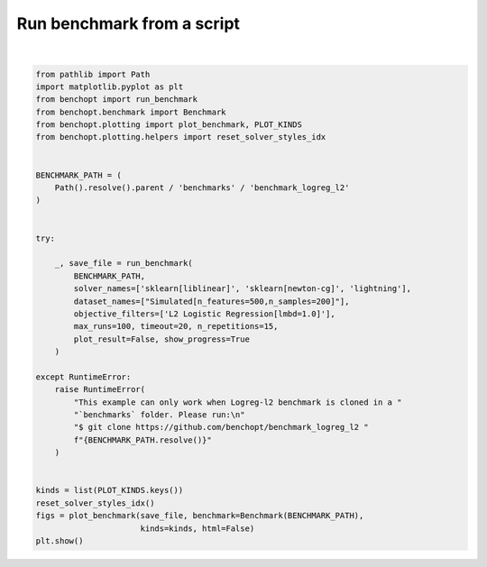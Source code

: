 
.. DO NOT EDIT.
.. THIS FILE WAS AUTOMATICALLY GENERATED BY SPHINX-GALLERY.
.. TO MAKE CHANGES, EDIT THE SOURCE PYTHON FILE:
.. "auto_examples/plot_run_benchmark.py"
.. LINE NUMBERS ARE GIVEN BELOW.

.. only:: html

    .. note::
        :class: sphx-glr-download-link-note

        :ref:`Go to the end <sphx_glr_download_auto_examples_plot_run_benchmark.py>`
        to download the full example code.

.. rst-class:: sphx-glr-example-title

.. _sphx_glr_auto_examples_plot_run_benchmark.py:


===========================
Run benchmark from a script
===========================

.. GENERATED FROM PYTHON SOURCE LINES 7-46



.. rst-class:: sphx-glr-horizontal


    *

      .. image-sg:: /auto_examples/images/sphx_glr_plot_run_benchmark_001.png
         :alt: L2 Logistic Regression[fit_intercept=False,lmbd=1.0] Data: Simulated[n_features=500,n_samples=200,scaled=True]
         :srcset: /auto_examples/images/sphx_glr_plot_run_benchmark_001.png
         :class: sphx-glr-multi-img

    *

      .. image-sg:: /auto_examples/images/sphx_glr_plot_run_benchmark_002.png
         :alt: L2 Logistic Regression[fit_intercept=False,lmbd=1.0] Data: Simulated[n_features=500,n_samples=200,scaled=True]
         :srcset: /auto_examples/images/sphx_glr_plot_run_benchmark_002.png
         :class: sphx-glr-multi-img

    *

      .. image-sg:: /auto_examples/images/sphx_glr_plot_run_benchmark_003.png
         :alt: L2 Logistic Regression[fit_intercept=False,lmbd=1.0] Data: Simulated[n_features=500,n_samples=200,scaled=True]
         :srcset: /auto_examples/images/sphx_glr_plot_run_benchmark_003.png
         :class: sphx-glr-multi-img

    *

      .. image-sg:: /auto_examples/images/sphx_glr_plot_run_benchmark_004.png
         :alt: L2 Logistic Regression[fit_intercept=False,lmbd=1.0] Data: Simulated[n_features=500,n_samples=200,scaled=True]
         :srcset: /auto_examples/images/sphx_glr_plot_run_benchmark_004.png
         :class: sphx-glr-multi-img

    *

      .. image-sg:: /auto_examples/images/sphx_glr_plot_run_benchmark_005.png
         :alt: L2 Logistic Regression[fit_intercept=False,lmbd=1.0] Data: Simulated[n_features=500,n_samples=200,scaled=True]
         :srcset: /auto_examples/images/sphx_glr_plot_run_benchmark_005.png
         :class: sphx-glr-multi-img

    *

      .. image-sg:: /auto_examples/images/sphx_glr_plot_run_benchmark_006.png
         :alt: L2 Logistic Regression[fit_intercept=False,lmbd=1.0] Data: Simulated[n_features=500,n_samples=200,scaled=True]
         :srcset: /auto_examples/images/sphx_glr_plot_run_benchmark_006.png
         :class: sphx-glr-multi-img

    *

      .. image-sg:: /auto_examples/images/sphx_glr_plot_run_benchmark_007.png
         :alt: L2 Logistic Regression[fit_intercept=True,lmbd=1.0] Data: Simulated[n_features=500,n_samples=200,scaled=True]
         :srcset: /auto_examples/images/sphx_glr_plot_run_benchmark_007.png
         :class: sphx-glr-multi-img

    *

      .. image-sg:: /auto_examples/images/sphx_glr_plot_run_benchmark_008.png
         :alt: L2 Logistic Regression[fit_intercept=True,lmbd=1.0] Data: Simulated[n_features=500,n_samples=200,scaled=True]
         :srcset: /auto_examples/images/sphx_glr_plot_run_benchmark_008.png
         :class: sphx-glr-multi-img

    *

      .. image-sg:: /auto_examples/images/sphx_glr_plot_run_benchmark_009.png
         :alt: L2 Logistic Regression[fit_intercept=True,lmbd=1.0] Data: Simulated[n_features=500,n_samples=200,scaled=True]
         :srcset: /auto_examples/images/sphx_glr_plot_run_benchmark_009.png
         :class: sphx-glr-multi-img

    *

      .. image-sg:: /auto_examples/images/sphx_glr_plot_run_benchmark_010.png
         :alt: L2 Logistic Regression[fit_intercept=True,lmbd=1.0] Data: Simulated[n_features=500,n_samples=200,scaled=True]
         :srcset: /auto_examples/images/sphx_glr_plot_run_benchmark_010.png
         :class: sphx-glr-multi-img

    *

      .. image-sg:: /auto_examples/images/sphx_glr_plot_run_benchmark_011.png
         :alt: L2 Logistic Regression[fit_intercept=True,lmbd=1.0] Data: Simulated[n_features=500,n_samples=200,scaled=True]
         :srcset: /auto_examples/images/sphx_glr_plot_run_benchmark_011.png
         :class: sphx-glr-multi-img

    *

      .. image-sg:: /auto_examples/images/sphx_glr_plot_run_benchmark_012.png
         :alt: L2 Logistic Regression[fit_intercept=True,lmbd=1.0] Data: Simulated[n_features=500,n_samples=200,scaled=True]
         :srcset: /auto_examples/images/sphx_glr_plot_run_benchmark_012.png
         :class: sphx-glr-multi-img

    *

      .. image-sg:: /auto_examples/images/sphx_glr_plot_run_benchmark_013.png
         :alt: L2 Logistic Regression[fit_intercept=False,lmbd=1.0] Data: Simulated[n_features=500,n_samples=200,scaled=False]
         :srcset: /auto_examples/images/sphx_glr_plot_run_benchmark_013.png
         :class: sphx-glr-multi-img

    *

      .. image-sg:: /auto_examples/images/sphx_glr_plot_run_benchmark_014.png
         :alt: L2 Logistic Regression[fit_intercept=False,lmbd=1.0] Data: Simulated[n_features=500,n_samples=200,scaled=False]
         :srcset: /auto_examples/images/sphx_glr_plot_run_benchmark_014.png
         :class: sphx-glr-multi-img

    *

      .. image-sg:: /auto_examples/images/sphx_glr_plot_run_benchmark_015.png
         :alt: L2 Logistic Regression[fit_intercept=False,lmbd=1.0] Data: Simulated[n_features=500,n_samples=200,scaled=False]
         :srcset: /auto_examples/images/sphx_glr_plot_run_benchmark_015.png
         :class: sphx-glr-multi-img

    *

      .. image-sg:: /auto_examples/images/sphx_glr_plot_run_benchmark_016.png
         :alt: L2 Logistic Regression[fit_intercept=False,lmbd=1.0] Data: Simulated[n_features=500,n_samples=200,scaled=False]
         :srcset: /auto_examples/images/sphx_glr_plot_run_benchmark_016.png
         :class: sphx-glr-multi-img

    *

      .. image-sg:: /auto_examples/images/sphx_glr_plot_run_benchmark_017.png
         :alt: L2 Logistic Regression[fit_intercept=False,lmbd=1.0] Data: Simulated[n_features=500,n_samples=200,scaled=False]
         :srcset: /auto_examples/images/sphx_glr_plot_run_benchmark_017.png
         :class: sphx-glr-multi-img

    *

      .. image-sg:: /auto_examples/images/sphx_glr_plot_run_benchmark_018.png
         :alt: L2 Logistic Regression[fit_intercept=False,lmbd=1.0] Data: Simulated[n_features=500,n_samples=200,scaled=False]
         :srcset: /auto_examples/images/sphx_glr_plot_run_benchmark_018.png
         :class: sphx-glr-multi-img

    *

      .. image-sg:: /auto_examples/images/sphx_glr_plot_run_benchmark_019.png
         :alt: L2 Logistic Regression[fit_intercept=True,lmbd=1.0] Data: Simulated[n_features=500,n_samples=200,scaled=False]
         :srcset: /auto_examples/images/sphx_glr_plot_run_benchmark_019.png
         :class: sphx-glr-multi-img

    *

      .. image-sg:: /auto_examples/images/sphx_glr_plot_run_benchmark_020.png
         :alt: L2 Logistic Regression[fit_intercept=True,lmbd=1.0] Data: Simulated[n_features=500,n_samples=200,scaled=False]
         :srcset: /auto_examples/images/sphx_glr_plot_run_benchmark_020.png
         :class: sphx-glr-multi-img

    *

      .. image-sg:: /auto_examples/images/sphx_glr_plot_run_benchmark_021.png
         :alt: L2 Logistic Regression[fit_intercept=True,lmbd=1.0] Data: Simulated[n_features=500,n_samples=200,scaled=False]
         :srcset: /auto_examples/images/sphx_glr_plot_run_benchmark_021.png
         :class: sphx-glr-multi-img

    *

      .. image-sg:: /auto_examples/images/sphx_glr_plot_run_benchmark_022.png
         :alt: L2 Logistic Regression[fit_intercept=True,lmbd=1.0] Data: Simulated[n_features=500,n_samples=200,scaled=False]
         :srcset: /auto_examples/images/sphx_glr_plot_run_benchmark_022.png
         :class: sphx-glr-multi-img

    *

      .. image-sg:: /auto_examples/images/sphx_glr_plot_run_benchmark_023.png
         :alt: L2 Logistic Regression[fit_intercept=True,lmbd=1.0] Data: Simulated[n_features=500,n_samples=200,scaled=False]
         :srcset: /auto_examples/images/sphx_glr_plot_run_benchmark_023.png
         :class: sphx-glr-multi-img

    *

      .. image-sg:: /auto_examples/images/sphx_glr_plot_run_benchmark_024.png
         :alt: L2 Logistic Regression[fit_intercept=True,lmbd=1.0] Data: Simulated[n_features=500,n_samples=200,scaled=False]
         :srcset: /auto_examples/images/sphx_glr_plot_run_benchmark_024.png
         :class: sphx-glr-multi-img


.. rst-class:: sphx-glr-script-out

 .. code-block:: none

    Simulated[n_features=500,n_samples=200,scaled=True]                                                 
      |--L2 Logistic Regression[fit_intercept=False,lmbd=1.0]                                           
        |--sklearn[liblinear]: initialization (1 / 15 reps)                                                     |--sklearn[liblinear]:   0.0% (1 / 15 reps)                                                             |--sklearn[liblinear]:   1.0% (1 / 15 reps)                                                             |--sklearn[liblinear]:   2.0% (1 / 15 reps)                                                             |--sklearn[liblinear]:   3.0% (1 / 15 reps)                                                             |--sklearn[liblinear]:   4.0% (1 / 15 reps)                                                             |--sklearn[liblinear]:   5.0% (1 / 15 reps)                                                             |--sklearn[liblinear]:  18.4% (1 / 15 reps)                                                             |--sklearn[liblinear]: initialization (2 / 15 reps)                                                     |--sklearn[liblinear]:   0.0% (2 / 15 reps)                                                             |--sklearn[liblinear]:   1.0% (2 / 15 reps)                                                             |--sklearn[liblinear]:   2.0% (2 / 15 reps)                                                             |--sklearn[liblinear]:   3.0% (2 / 15 reps)                                                             |--sklearn[liblinear]:   4.0% (2 / 15 reps)                                                             |--sklearn[liblinear]:   5.0% (2 / 15 reps)                                                             |--sklearn[liblinear]:  18.4% (2 / 15 reps)                                                             |--sklearn[liblinear]: initialization (3 / 15 reps)                                                     |--sklearn[liblinear]:   0.0% (3 / 15 reps)                                                             |--sklearn[liblinear]:   1.0% (3 / 15 reps)                                                             |--sklearn[liblinear]:   2.0% (3 / 15 reps)                                                             |--sklearn[liblinear]:   3.0% (3 / 15 reps)                                                             |--sklearn[liblinear]:   4.0% (3 / 15 reps)                                                             |--sklearn[liblinear]:   5.0% (3 / 15 reps)                                                             |--sklearn[liblinear]:  18.4% (3 / 15 reps)                                                             |--sklearn[liblinear]: initialization (4 / 15 reps)                                                     |--sklearn[liblinear]:   0.0% (4 / 15 reps)                                                             |--sklearn[liblinear]:   1.0% (4 / 15 reps)                                                             |--sklearn[liblinear]:   2.0% (4 / 15 reps)                                                             |--sklearn[liblinear]:   3.0% (4 / 15 reps)                                                             |--sklearn[liblinear]:   4.0% (4 / 15 reps)                                                             |--sklearn[liblinear]:   5.0% (4 / 15 reps)                                                             |--sklearn[liblinear]:  18.4% (4 / 15 reps)                                                             |--sklearn[liblinear]: initialization (5 / 15 reps)                                                     |--sklearn[liblinear]:   0.0% (5 / 15 reps)                                                             |--sklearn[liblinear]:   1.0% (5 / 15 reps)                                                             |--sklearn[liblinear]:   2.0% (5 / 15 reps)                                                             |--sklearn[liblinear]:   3.0% (5 / 15 reps)                                                             |--sklearn[liblinear]:   4.0% (5 / 15 reps)                                                             |--sklearn[liblinear]:   5.0% (5 / 15 reps)                                                             |--sklearn[liblinear]:  18.4% (5 / 15 reps)                                                             |--sklearn[liblinear]: initialization (6 / 15 reps)                                                     |--sklearn[liblinear]:   0.0% (6 / 15 reps)                                                             |--sklearn[liblinear]:   1.0% (6 / 15 reps)                                                             |--sklearn[liblinear]:   2.0% (6 / 15 reps)                                                             |--sklearn[liblinear]:   3.0% (6 / 15 reps)                                                             |--sklearn[liblinear]:   4.0% (6 / 15 reps)                                                             |--sklearn[liblinear]:   5.0% (6 / 15 reps)                                                             |--sklearn[liblinear]:  18.4% (6 / 15 reps)                                                             |--sklearn[liblinear]: initialization (7 / 15 reps)                                                     |--sklearn[liblinear]:   0.0% (7 / 15 reps)                                                             |--sklearn[liblinear]:   1.0% (7 / 15 reps)                                                             |--sklearn[liblinear]:   2.0% (7 / 15 reps)                                                             |--sklearn[liblinear]:   3.0% (7 / 15 reps)                                                             |--sklearn[liblinear]:   4.0% (7 / 15 reps)                                                             |--sklearn[liblinear]:   5.0% (7 / 15 reps)                                                             |--sklearn[liblinear]:  18.4% (7 / 15 reps)                                                             |--sklearn[liblinear]: initialization (8 / 15 reps)                                                     |--sklearn[liblinear]:   0.0% (8 / 15 reps)                                                             |--sklearn[liblinear]:   1.0% (8 / 15 reps)                                                             |--sklearn[liblinear]:   2.0% (8 / 15 reps)                                                             |--sklearn[liblinear]:   3.0% (8 / 15 reps)                                                             |--sklearn[liblinear]:   4.0% (8 / 15 reps)                                                             |--sklearn[liblinear]:   5.0% (8 / 15 reps)                                                             |--sklearn[liblinear]:  18.4% (8 / 15 reps)                                                             |--sklearn[liblinear]: initialization (9 / 15 reps)                                                     |--sklearn[liblinear]:   0.0% (9 / 15 reps)                                                             |--sklearn[liblinear]:   1.0% (9 / 15 reps)                                                             |--sklearn[liblinear]:   2.0% (9 / 15 reps)                                                             |--sklearn[liblinear]:   3.0% (9 / 15 reps)                                                             |--sklearn[liblinear]:   4.0% (9 / 15 reps)                                                             |--sklearn[liblinear]:   5.0% (9 / 15 reps)                                                             |--sklearn[liblinear]:  18.4% (9 / 15 reps)                                                             |--sklearn[liblinear]: initialization (10 / 15 reps)                                                    |--sklearn[liblinear]:   0.0% (10 / 15 reps)                                                            |--sklearn[liblinear]:   1.0% (10 / 15 reps)                                                            |--sklearn[liblinear]:   2.0% (10 / 15 reps)                                                            |--sklearn[liblinear]:   3.0% (10 / 15 reps)                                                            |--sklearn[liblinear]:   4.0% (10 / 15 reps)                                                            |--sklearn[liblinear]:   5.0% (10 / 15 reps)                                                            |--sklearn[liblinear]:  18.4% (10 / 15 reps)                                                            |--sklearn[liblinear]: initialization (11 / 15 reps)                                                    |--sklearn[liblinear]:   0.0% (11 / 15 reps)                                                            |--sklearn[liblinear]:   1.0% (11 / 15 reps)                                                            |--sklearn[liblinear]:   2.0% (11 / 15 reps)                                                            |--sklearn[liblinear]:   3.0% (11 / 15 reps)                                                            |--sklearn[liblinear]:   4.0% (11 / 15 reps)                                                            |--sklearn[liblinear]:   5.0% (11 / 15 reps)                                                            |--sklearn[liblinear]:  18.4% (11 / 15 reps)                                                            |--sklearn[liblinear]: initialization (12 / 15 reps)                                                    |--sklearn[liblinear]:   0.0% (12 / 15 reps)                                                            |--sklearn[liblinear]:   1.0% (12 / 15 reps)                                                            |--sklearn[liblinear]:   2.0% (12 / 15 reps)                                                            |--sklearn[liblinear]:   3.0% (12 / 15 reps)                                                            |--sklearn[liblinear]:   4.0% (12 / 15 reps)                                                            |--sklearn[liblinear]:   5.0% (12 / 15 reps)                                                            |--sklearn[liblinear]:  18.4% (12 / 15 reps)                                                            |--sklearn[liblinear]: initialization (13 / 15 reps)                                                    |--sklearn[liblinear]:   0.0% (13 / 15 reps)                                                            |--sklearn[liblinear]:   1.0% (13 / 15 reps)                                                            |--sklearn[liblinear]:   2.0% (13 / 15 reps)                                                            |--sklearn[liblinear]:   3.0% (13 / 15 reps)                                                            |--sklearn[liblinear]:   4.0% (13 / 15 reps)                                                            |--sklearn[liblinear]:   5.0% (13 / 15 reps)                                                            |--sklearn[liblinear]:  18.4% (13 / 15 reps)                                                            |--sklearn[liblinear]: initialization (14 / 15 reps)                                                    |--sklearn[liblinear]:   0.0% (14 / 15 reps)                                                            |--sklearn[liblinear]:   1.0% (14 / 15 reps)                                                            |--sklearn[liblinear]:   2.0% (14 / 15 reps)                                                            |--sklearn[liblinear]:   3.0% (14 / 15 reps)                                                            |--sklearn[liblinear]:   4.0% (14 / 15 reps)                                                            |--sklearn[liblinear]:   5.0% (14 / 15 reps)                                                            |--sklearn[liblinear]:  18.4% (14 / 15 reps)                                                            |--sklearn[liblinear]: initialization (15 / 15 reps)                                                    |--sklearn[liblinear]:   0.0% (15 / 15 reps)                                                            |--sklearn[liblinear]:   1.0% (15 / 15 reps)                                                            |--sklearn[liblinear]:   2.0% (15 / 15 reps)                                                            |--sklearn[liblinear]:   3.0% (15 / 15 reps)                                                            |--sklearn[liblinear]:   4.0% (15 / 15 reps)                                                            |--sklearn[liblinear]:   5.0% (15 / 15 reps)                                                            |--sklearn[liblinear]:  18.4% (15 / 15 reps)                                                            |--sklearn[liblinear]: done                                                                     
        |--sklearn[newton-cg]: initialization (1 / 15 reps)                                                     |--sklearn[newton-cg]:   0.0% (1 / 15 reps)                                                             |--sklearn[newton-cg]:   1.0% (1 / 15 reps)                                                             |--sklearn[newton-cg]:   2.0% (1 / 15 reps)                                                             |--sklearn[newton-cg]:   3.0% (1 / 15 reps)                                                             |--sklearn[newton-cg]:   4.0% (1 / 15 reps)                                                             |--sklearn[newton-cg]:   5.0% (1 / 15 reps)                                                             |--sklearn[newton-cg]:  15.0% (1 / 15 reps)                                                             |--sklearn[newton-cg]:  20.3% (1 / 15 reps)                                                             |--sklearn[newton-cg]:  31.5% (1 / 15 reps)                                                             |--sklearn[newton-cg]:  31.5% (1 / 15 reps)                                                             |--sklearn[newton-cg]:  67.6% (1 / 15 reps)                                                             |--sklearn[newton-cg]: initialization (2 / 15 reps)                                                     |--sklearn[newton-cg]:   0.0% (2 / 15 reps)                                                             |--sklearn[newton-cg]:   1.0% (2 / 15 reps)                                                             |--sklearn[newton-cg]:   2.0% (2 / 15 reps)                                                             |--sklearn[newton-cg]:   3.0% (2 / 15 reps)                                                             |--sklearn[newton-cg]:   4.0% (2 / 15 reps)                                                             |--sklearn[newton-cg]:   5.0% (2 / 15 reps)                                                             |--sklearn[newton-cg]:  15.0% (2 / 15 reps)                                                             |--sklearn[newton-cg]:  20.3% (2 / 15 reps)                                                             |--sklearn[newton-cg]:  31.5% (2 / 15 reps)                                                             |--sklearn[newton-cg]:  31.5% (2 / 15 reps)                                                             |--sklearn[newton-cg]:  67.6% (2 / 15 reps)                                                             |--sklearn[newton-cg]: initialization (3 / 15 reps)                                                     |--sklearn[newton-cg]:   0.0% (3 / 15 reps)                                                             |--sklearn[newton-cg]:   1.0% (3 / 15 reps)                                                             |--sklearn[newton-cg]:   2.0% (3 / 15 reps)                                                             |--sklearn[newton-cg]:   3.0% (3 / 15 reps)                                                             |--sklearn[newton-cg]:   4.0% (3 / 15 reps)                                                             |--sklearn[newton-cg]:   5.0% (3 / 15 reps)                                                             |--sklearn[newton-cg]:  15.0% (3 / 15 reps)                                                             |--sklearn[newton-cg]:  20.3% (3 / 15 reps)                                                             |--sklearn[newton-cg]:  31.5% (3 / 15 reps)                                                             |--sklearn[newton-cg]:  31.5% (3 / 15 reps)                                                             |--sklearn[newton-cg]:  67.6% (3 / 15 reps)                                                             |--sklearn[newton-cg]: initialization (4 / 15 reps)                                                     |--sklearn[newton-cg]:   0.0% (4 / 15 reps)                                                             |--sklearn[newton-cg]:   1.0% (4 / 15 reps)                                                             |--sklearn[newton-cg]:   2.0% (4 / 15 reps)                                                             |--sklearn[newton-cg]:   3.0% (4 / 15 reps)                                                             |--sklearn[newton-cg]:   4.0% (4 / 15 reps)                                                             |--sklearn[newton-cg]:   5.0% (4 / 15 reps)                                                             |--sklearn[newton-cg]:  15.0% (4 / 15 reps)                                                             |--sklearn[newton-cg]:  20.3% (4 / 15 reps)                                                             |--sklearn[newton-cg]:  31.5% (4 / 15 reps)                                                             |--sklearn[newton-cg]:  31.5% (4 / 15 reps)                                                             |--sklearn[newton-cg]:  67.6% (4 / 15 reps)                                                             |--sklearn[newton-cg]: initialization (5 / 15 reps)                                                     |--sklearn[newton-cg]:   0.0% (5 / 15 reps)                                                             |--sklearn[newton-cg]:   1.0% (5 / 15 reps)                                                             |--sklearn[newton-cg]:   2.0% (5 / 15 reps)                                                             |--sklearn[newton-cg]:   3.0% (5 / 15 reps)                                                             |--sklearn[newton-cg]:   4.0% (5 / 15 reps)                                                             |--sklearn[newton-cg]:   5.0% (5 / 15 reps)                                                             |--sklearn[newton-cg]:  15.0% (5 / 15 reps)                                                             |--sklearn[newton-cg]:  20.3% (5 / 15 reps)                                                             |--sklearn[newton-cg]:  31.5% (5 / 15 reps)                                                             |--sklearn[newton-cg]:  31.5% (5 / 15 reps)                                                             |--sklearn[newton-cg]:  67.6% (5 / 15 reps)                                                             |--sklearn[newton-cg]: initialization (6 / 15 reps)                                                     |--sklearn[newton-cg]:   0.0% (6 / 15 reps)                                                             |--sklearn[newton-cg]:   1.0% (6 / 15 reps)                                                             |--sklearn[newton-cg]:   2.0% (6 / 15 reps)                                                             |--sklearn[newton-cg]:   3.0% (6 / 15 reps)                                                             |--sklearn[newton-cg]:   4.0% (6 / 15 reps)                                                             |--sklearn[newton-cg]:   5.0% (6 / 15 reps)                                                             |--sklearn[newton-cg]:  15.0% (6 / 15 reps)                                                             |--sklearn[newton-cg]:  20.3% (6 / 15 reps)                                                             |--sklearn[newton-cg]:  31.5% (6 / 15 reps)                                                             |--sklearn[newton-cg]:  31.5% (6 / 15 reps)                                                             |--sklearn[newton-cg]:  67.6% (6 / 15 reps)                                                             |--sklearn[newton-cg]: initialization (7 / 15 reps)                                                     |--sklearn[newton-cg]:   0.0% (7 / 15 reps)                                                             |--sklearn[newton-cg]:   1.0% (7 / 15 reps)                                                             |--sklearn[newton-cg]:   2.0% (7 / 15 reps)                                                             |--sklearn[newton-cg]:   3.0% (7 / 15 reps)                                                             |--sklearn[newton-cg]:   4.0% (7 / 15 reps)                                                             |--sklearn[newton-cg]:   5.0% (7 / 15 reps)                                                             |--sklearn[newton-cg]:  15.0% (7 / 15 reps)                                                             |--sklearn[newton-cg]:  20.3% (7 / 15 reps)                                                             |--sklearn[newton-cg]:  31.5% (7 / 15 reps)                                                             |--sklearn[newton-cg]:  31.5% (7 / 15 reps)                                                             |--sklearn[newton-cg]:  67.6% (7 / 15 reps)                                                             |--sklearn[newton-cg]: initialization (8 / 15 reps)                                                     |--sklearn[newton-cg]:   0.0% (8 / 15 reps)                                                             |--sklearn[newton-cg]:   1.0% (8 / 15 reps)                                                             |--sklearn[newton-cg]:   2.0% (8 / 15 reps)                                                             |--sklearn[newton-cg]:   3.0% (8 / 15 reps)                                                             |--sklearn[newton-cg]:   4.0% (8 / 15 reps)                                                             |--sklearn[newton-cg]:   5.0% (8 / 15 reps)                                                             |--sklearn[newton-cg]:  15.0% (8 / 15 reps)                                                             |--sklearn[newton-cg]:  20.3% (8 / 15 reps)                                                             |--sklearn[newton-cg]:  31.5% (8 / 15 reps)                                                             |--sklearn[newton-cg]:  31.5% (8 / 15 reps)                                                             |--sklearn[newton-cg]:  67.6% (8 / 15 reps)                                                             |--sklearn[newton-cg]: initialization (9 / 15 reps)                                                     |--sklearn[newton-cg]:   0.0% (9 / 15 reps)                                                             |--sklearn[newton-cg]:   1.0% (9 / 15 reps)                                                             |--sklearn[newton-cg]:   2.0% (9 / 15 reps)                                                             |--sklearn[newton-cg]:   3.0% (9 / 15 reps)                                                             |--sklearn[newton-cg]:   4.0% (9 / 15 reps)                                                             |--sklearn[newton-cg]:   5.0% (9 / 15 reps)                                                             |--sklearn[newton-cg]:  15.0% (9 / 15 reps)                                                             |--sklearn[newton-cg]:  20.3% (9 / 15 reps)                                                             |--sklearn[newton-cg]:  31.5% (9 / 15 reps)                                                             |--sklearn[newton-cg]:  31.5% (9 / 15 reps)                                                             |--sklearn[newton-cg]:  67.6% (9 / 15 reps)                                                             |--sklearn[newton-cg]: initialization (10 / 15 reps)                                                    |--sklearn[newton-cg]:   0.0% (10 / 15 reps)                                                            |--sklearn[newton-cg]:   1.0% (10 / 15 reps)                                                            |--sklearn[newton-cg]:   2.0% (10 / 15 reps)                                                            |--sklearn[newton-cg]:   3.0% (10 / 15 reps)                                                            |--sklearn[newton-cg]:   4.0% (10 / 15 reps)                                                            |--sklearn[newton-cg]:   5.0% (10 / 15 reps)                                                            |--sklearn[newton-cg]:  15.0% (10 / 15 reps)                                                            |--sklearn[newton-cg]:  20.3% (10 / 15 reps)                                                            |--sklearn[newton-cg]:  31.5% (10 / 15 reps)                                                            |--sklearn[newton-cg]:  31.5% (10 / 15 reps)                                                            |--sklearn[newton-cg]:  67.6% (10 / 15 reps)                                                            |--sklearn[newton-cg]: initialization (11 / 15 reps)                                                    |--sklearn[newton-cg]:   0.0% (11 / 15 reps)                                                            |--sklearn[newton-cg]:   1.0% (11 / 15 reps)                                                            |--sklearn[newton-cg]:   2.0% (11 / 15 reps)                                                            |--sklearn[newton-cg]:   3.0% (11 / 15 reps)                                                            |--sklearn[newton-cg]:   4.0% (11 / 15 reps)                                                            |--sklearn[newton-cg]:   5.0% (11 / 15 reps)                                                            |--sklearn[newton-cg]:  15.0% (11 / 15 reps)                                                            |--sklearn[newton-cg]:  20.3% (11 / 15 reps)                                                            |--sklearn[newton-cg]:  31.5% (11 / 15 reps)                                                            |--sklearn[newton-cg]:  31.5% (11 / 15 reps)                                                            |--sklearn[newton-cg]:  67.6% (11 / 15 reps)                                                            |--sklearn[newton-cg]: initialization (12 / 15 reps)                                                    |--sklearn[newton-cg]:   0.0% (12 / 15 reps)                                                            |--sklearn[newton-cg]:   1.0% (12 / 15 reps)                                                            |--sklearn[newton-cg]:   2.0% (12 / 15 reps)                                                            |--sklearn[newton-cg]:   3.0% (12 / 15 reps)                                                            |--sklearn[newton-cg]:   4.0% (12 / 15 reps)                                                            |--sklearn[newton-cg]:   5.0% (12 / 15 reps)                                                            |--sklearn[newton-cg]:  15.0% (12 / 15 reps)                                                            |--sklearn[newton-cg]:  20.3% (12 / 15 reps)                                                            |--sklearn[newton-cg]:  31.5% (12 / 15 reps)                                                            |--sklearn[newton-cg]:  31.5% (12 / 15 reps)                                                            |--sklearn[newton-cg]:  67.6% (12 / 15 reps)                                                            |--sklearn[newton-cg]: initialization (13 / 15 reps)                                                    |--sklearn[newton-cg]:   0.0% (13 / 15 reps)                                                            |--sklearn[newton-cg]:   1.0% (13 / 15 reps)                                                            |--sklearn[newton-cg]:   2.0% (13 / 15 reps)                                                            |--sklearn[newton-cg]:   3.0% (13 / 15 reps)                                                            |--sklearn[newton-cg]:   4.0% (13 / 15 reps)                                                            |--sklearn[newton-cg]:   5.0% (13 / 15 reps)                                                            |--sklearn[newton-cg]:  15.0% (13 / 15 reps)                                                            |--sklearn[newton-cg]:  20.3% (13 / 15 reps)                                                            |--sklearn[newton-cg]:  31.5% (13 / 15 reps)                                                            |--sklearn[newton-cg]:  31.5% (13 / 15 reps)                                                            |--sklearn[newton-cg]:  67.6% (13 / 15 reps)                                                            |--sklearn[newton-cg]: initialization (14 / 15 reps)                                                    |--sklearn[newton-cg]:   0.0% (14 / 15 reps)                                                            |--sklearn[newton-cg]:   1.0% (14 / 15 reps)                                                            |--sklearn[newton-cg]:   2.0% (14 / 15 reps)                                                            |--sklearn[newton-cg]:   3.0% (14 / 15 reps)                                                            |--sklearn[newton-cg]:   4.0% (14 / 15 reps)                                                            |--sklearn[newton-cg]:   5.0% (14 / 15 reps)                                                            |--sklearn[newton-cg]:  15.0% (14 / 15 reps)                                                            |--sklearn[newton-cg]:  20.3% (14 / 15 reps)                                                            |--sklearn[newton-cg]:  31.5% (14 / 15 reps)                                                            |--sklearn[newton-cg]:  31.5% (14 / 15 reps)                                                            |--sklearn[newton-cg]:  67.6% (14 / 15 reps)                                                            |--sklearn[newton-cg]: initialization (15 / 15 reps)                                                    |--sklearn[newton-cg]:   0.0% (15 / 15 reps)                                                            |--sklearn[newton-cg]:   1.0% (15 / 15 reps)                                                            |--sklearn[newton-cg]:   2.0% (15 / 15 reps)                                                            |--sklearn[newton-cg]:   3.0% (15 / 15 reps)                                                            |--sklearn[newton-cg]:   4.0% (15 / 15 reps)                                                            |--sklearn[newton-cg]:   5.0% (15 / 15 reps)                                                            |--sklearn[newton-cg]:  15.0% (15 / 15 reps)                                                            |--sklearn[newton-cg]:  20.3% (15 / 15 reps)                                                            |--sklearn[newton-cg]:  31.5% (15 / 15 reps)                                                            |--sklearn[newton-cg]:  31.5% (15 / 15 reps)                                                            |--sklearn[newton-cg]:  67.6% (15 / 15 reps)                                                            |--sklearn[newton-cg]: done                                                                     
    Failed to import Solver from /home/circleci/project/benchmarks/benchmark_logreg_l2/solvers/lightning.py. Please fix the following error to use this file with benchopt:
    Traceback (most recent call last):
      File "/home/circleci/project/benchopt/utils/dynamic_modules.py", line 97, in _load_class_from_module
        module = _get_module_from_file(module_filename, benchmark_dir)
                 ^^^^^^^^^^^^^^^^^^^^^^^^^^^^^^^^^^^^^^^^^^^^^^^^^^^^^
      File "/home/circleci/project/benchopt/utils/dynamic_modules.py", line 64, in _get_module_from_file
        spec.loader.exec_module(module)
      File "<frozen importlib._bootstrap_external>", line 999, in exec_module
      File "<frozen importlib._bootstrap>", line 488, in _call_with_frames_removed
      File "/home/circleci/project/benchmarks/benchmark_logreg_l2/solvers/lightning.py", line 4, in <module>
        from lightning import classification
    ModuleNotFoundError: No module named 'lightning'

        |--Lightning: not installed                                                                     
      |--L2 Logistic Regression[fit_intercept=True,lmbd=1.0]                                            
        |--sklearn[liblinear]: initialization (1 / 15 reps)                                                     |--sklearn[liblinear]:   0.0% (1 / 15 reps)                                                             |--sklearn[liblinear]:   1.0% (1 / 15 reps)                                                             |--sklearn[liblinear]:   2.0% (1 / 15 reps)                                                             |--sklearn[liblinear]:   3.0% (1 / 15 reps)                                                             |--sklearn[liblinear]:   4.0% (1 / 15 reps)                                                             |--sklearn[liblinear]:   5.0% (1 / 15 reps)                                                             |--sklearn[liblinear]:  18.5% (1 / 15 reps)                                                             |--sklearn[liblinear]: initialization (2 / 15 reps)                                                     |--sklearn[liblinear]:   0.0% (2 / 15 reps)                                                             |--sklearn[liblinear]:   1.0% (2 / 15 reps)                                                             |--sklearn[liblinear]:   2.0% (2 / 15 reps)                                                             |--sklearn[liblinear]:   3.0% (2 / 15 reps)                                                             |--sklearn[liblinear]:   4.0% (2 / 15 reps)                                                             |--sklearn[liblinear]:   5.0% (2 / 15 reps)                                                             |--sklearn[liblinear]:  18.5% (2 / 15 reps)                                                             |--sklearn[liblinear]: initialization (3 / 15 reps)                                                     |--sklearn[liblinear]:   0.0% (3 / 15 reps)                                                             |--sklearn[liblinear]:   1.0% (3 / 15 reps)                                                             |--sklearn[liblinear]:   2.0% (3 / 15 reps)                                                             |--sklearn[liblinear]:   3.0% (3 / 15 reps)                                                             |--sklearn[liblinear]:   4.0% (3 / 15 reps)                                                             |--sklearn[liblinear]:   5.0% (3 / 15 reps)                                                             |--sklearn[liblinear]:  18.5% (3 / 15 reps)                                                             |--sklearn[liblinear]: initialization (4 / 15 reps)                                                     |--sklearn[liblinear]:   0.0% (4 / 15 reps)                                                             |--sklearn[liblinear]:   1.0% (4 / 15 reps)                                                             |--sklearn[liblinear]:   2.0% (4 / 15 reps)                                                             |--sklearn[liblinear]:   3.0% (4 / 15 reps)                                                             |--sklearn[liblinear]:   4.0% (4 / 15 reps)                                                             |--sklearn[liblinear]:   5.0% (4 / 15 reps)                                                             |--sklearn[liblinear]:  18.5% (4 / 15 reps)                                                             |--sklearn[liblinear]: initialization (5 / 15 reps)                                                     |--sklearn[liblinear]:   0.0% (5 / 15 reps)                                                             |--sklearn[liblinear]:   1.0% (5 / 15 reps)                                                             |--sklearn[liblinear]:   2.0% (5 / 15 reps)                                                             |--sklearn[liblinear]:   3.0% (5 / 15 reps)                                                             |--sklearn[liblinear]:   4.0% (5 / 15 reps)                                                             |--sklearn[liblinear]:   5.0% (5 / 15 reps)                                                             |--sklearn[liblinear]:  18.5% (5 / 15 reps)                                                             |--sklearn[liblinear]: initialization (6 / 15 reps)                                                     |--sklearn[liblinear]:   0.0% (6 / 15 reps)                                                             |--sklearn[liblinear]:   1.0% (6 / 15 reps)                                                             |--sklearn[liblinear]:   2.0% (6 / 15 reps)                                                             |--sklearn[liblinear]:   3.0% (6 / 15 reps)                                                             |--sklearn[liblinear]:   4.0% (6 / 15 reps)                                                             |--sklearn[liblinear]:   5.0% (6 / 15 reps)                                                             |--sklearn[liblinear]:  18.5% (6 / 15 reps)                                                             |--sklearn[liblinear]: initialization (7 / 15 reps)                                                     |--sklearn[liblinear]:   0.0% (7 / 15 reps)                                                             |--sklearn[liblinear]:   1.0% (7 / 15 reps)                                                             |--sklearn[liblinear]:   2.0% (7 / 15 reps)                                                             |--sklearn[liblinear]:   3.0% (7 / 15 reps)                                                             |--sklearn[liblinear]:   4.0% (7 / 15 reps)                                                             |--sklearn[liblinear]:   5.0% (7 / 15 reps)                                                             |--sklearn[liblinear]:  18.5% (7 / 15 reps)                                                             |--sklearn[liblinear]: initialization (8 / 15 reps)                                                     |--sklearn[liblinear]:   0.0% (8 / 15 reps)                                                             |--sklearn[liblinear]:   1.0% (8 / 15 reps)                                                             |--sklearn[liblinear]:   2.0% (8 / 15 reps)                                                             |--sklearn[liblinear]:   3.0% (8 / 15 reps)                                                             |--sklearn[liblinear]:   4.0% (8 / 15 reps)                                                             |--sklearn[liblinear]:   5.0% (8 / 15 reps)                                                             |--sklearn[liblinear]:  18.5% (8 / 15 reps)                                                             |--sklearn[liblinear]: initialization (9 / 15 reps)                                                     |--sklearn[liblinear]:   0.0% (9 / 15 reps)                                                             |--sklearn[liblinear]:   1.0% (9 / 15 reps)                                                             |--sklearn[liblinear]:   2.0% (9 / 15 reps)                                                             |--sklearn[liblinear]:   3.0% (9 / 15 reps)                                                             |--sklearn[liblinear]:   4.0% (9 / 15 reps)                                                             |--sklearn[liblinear]:   5.0% (9 / 15 reps)                                                             |--sklearn[liblinear]:  18.5% (9 / 15 reps)                                                             |--sklearn[liblinear]: initialization (10 / 15 reps)                                                    |--sklearn[liblinear]:   0.0% (10 / 15 reps)                                                            |--sklearn[liblinear]:   1.0% (10 / 15 reps)                                                            |--sklearn[liblinear]:   2.0% (10 / 15 reps)                                                            |--sklearn[liblinear]:   3.0% (10 / 15 reps)                                                            |--sklearn[liblinear]:   4.0% (10 / 15 reps)                                                            |--sklearn[liblinear]:   5.0% (10 / 15 reps)                                                            |--sklearn[liblinear]:  18.5% (10 / 15 reps)                                                            |--sklearn[liblinear]: initialization (11 / 15 reps)                                                    |--sklearn[liblinear]:   0.0% (11 / 15 reps)                                                            |--sklearn[liblinear]:   1.0% (11 / 15 reps)                                                            |--sklearn[liblinear]:   2.0% (11 / 15 reps)                                                            |--sklearn[liblinear]:   3.0% (11 / 15 reps)                                                            |--sklearn[liblinear]:   4.0% (11 / 15 reps)                                                            |--sklearn[liblinear]:   5.0% (11 / 15 reps)                                                            |--sklearn[liblinear]:  18.5% (11 / 15 reps)                                                            |--sklearn[liblinear]: initialization (12 / 15 reps)                                                    |--sklearn[liblinear]:   0.0% (12 / 15 reps)                                                            |--sklearn[liblinear]:   1.0% (12 / 15 reps)                                                            |--sklearn[liblinear]:   2.0% (12 / 15 reps)                                                            |--sklearn[liblinear]:   3.0% (12 / 15 reps)                                                            |--sklearn[liblinear]:   4.0% (12 / 15 reps)                                                            |--sklearn[liblinear]:   5.0% (12 / 15 reps)                                                            |--sklearn[liblinear]:  18.5% (12 / 15 reps)                                                            |--sklearn[liblinear]: initialization (13 / 15 reps)                                                    |--sklearn[liblinear]:   0.0% (13 / 15 reps)                                                            |--sklearn[liblinear]:   1.0% (13 / 15 reps)                                                            |--sklearn[liblinear]:   2.0% (13 / 15 reps)                                                            |--sklearn[liblinear]:   3.0% (13 / 15 reps)                                                            |--sklearn[liblinear]:   4.0% (13 / 15 reps)                                                            |--sklearn[liblinear]:   5.0% (13 / 15 reps)                                                            |--sklearn[liblinear]:  18.5% (13 / 15 reps)                                                            |--sklearn[liblinear]: initialization (14 / 15 reps)                                                    |--sklearn[liblinear]:   0.0% (14 / 15 reps)                                                            |--sklearn[liblinear]:   1.0% (14 / 15 reps)                                                            |--sklearn[liblinear]:   2.0% (14 / 15 reps)                                                            |--sklearn[liblinear]:   3.0% (14 / 15 reps)                                                            |--sklearn[liblinear]:   4.0% (14 / 15 reps)                                                            |--sklearn[liblinear]:   5.0% (14 / 15 reps)                                                            |--sklearn[liblinear]:  18.5% (14 / 15 reps)                                                            |--sklearn[liblinear]: initialization (15 / 15 reps)                                                    |--sklearn[liblinear]:   0.0% (15 / 15 reps)                                                            |--sklearn[liblinear]:   1.0% (15 / 15 reps)                                                            |--sklearn[liblinear]:   2.0% (15 / 15 reps)                                                            |--sklearn[liblinear]:   3.0% (15 / 15 reps)                                                            |--sklearn[liblinear]:   4.0% (15 / 15 reps)                                                            |--sklearn[liblinear]:   5.0% (15 / 15 reps)                                                            |--sklearn[liblinear]:  18.5% (15 / 15 reps)                                                            |--sklearn[liblinear]: done                                                                     
        |--sklearn[newton-cg]: initialization (1 / 15 reps)                                                     |--sklearn[newton-cg]:   0.0% (1 / 15 reps)                                                             |--sklearn[newton-cg]:   1.0% (1 / 15 reps)                                                             |--sklearn[newton-cg]:   2.0% (1 / 15 reps)                                                             |--sklearn[newton-cg]:   3.0% (1 / 15 reps)                                                             |--sklearn[newton-cg]:   4.0% (1 / 15 reps)                                                             |--sklearn[newton-cg]:   5.0% (1 / 15 reps)                                                             |--sklearn[newton-cg]:  14.9% (1 / 15 reps)                                                             |--sklearn[newton-cg]:  19.6% (1 / 15 reps)                                                             |--sklearn[newton-cg]:  42.0% (1 / 15 reps)                                                             |--sklearn[newton-cg]: initialization (2 / 15 reps)                                                     |--sklearn[newton-cg]:   0.0% (2 / 15 reps)                                                             |--sklearn[newton-cg]:   1.0% (2 / 15 reps)                                                             |--sklearn[newton-cg]:   2.0% (2 / 15 reps)                                                             |--sklearn[newton-cg]:   3.0% (2 / 15 reps)                                                             |--sklearn[newton-cg]:   4.0% (2 / 15 reps)                                                             |--sklearn[newton-cg]:   5.0% (2 / 15 reps)                                                             |--sklearn[newton-cg]:  14.9% (2 / 15 reps)                                                             |--sklearn[newton-cg]:  19.6% (2 / 15 reps)                                                             |--sklearn[newton-cg]:  42.0% (2 / 15 reps)                                                             |--sklearn[newton-cg]: initialization (3 / 15 reps)                                                     |--sklearn[newton-cg]:   0.0% (3 / 15 reps)                                                             |--sklearn[newton-cg]:   1.0% (3 / 15 reps)                                                             |--sklearn[newton-cg]:   2.0% (3 / 15 reps)                                                             |--sklearn[newton-cg]:   3.0% (3 / 15 reps)                                                             |--sklearn[newton-cg]:   4.0% (3 / 15 reps)                                                             |--sklearn[newton-cg]:   5.0% (3 / 15 reps)                                                             |--sklearn[newton-cg]:  14.9% (3 / 15 reps)                                                             |--sklearn[newton-cg]:  19.6% (3 / 15 reps)                                                             |--sklearn[newton-cg]:  42.0% (3 / 15 reps)                                                             |--sklearn[newton-cg]: initialization (4 / 15 reps)                                                     |--sklearn[newton-cg]:   0.0% (4 / 15 reps)                                                             |--sklearn[newton-cg]:   1.0% (4 / 15 reps)                                                             |--sklearn[newton-cg]:   2.0% (4 / 15 reps)                                                             |--sklearn[newton-cg]:   3.0% (4 / 15 reps)                                                             |--sklearn[newton-cg]:   4.0% (4 / 15 reps)                                                             |--sklearn[newton-cg]:   5.0% (4 / 15 reps)                                                             |--sklearn[newton-cg]:  14.9% (4 / 15 reps)                                                             |--sklearn[newton-cg]:  19.6% (4 / 15 reps)                                                             |--sklearn[newton-cg]:  42.0% (4 / 15 reps)                                                             |--sklearn[newton-cg]: initialization (5 / 15 reps)                                                     |--sklearn[newton-cg]:   0.0% (5 / 15 reps)                                                             |--sklearn[newton-cg]:   1.0% (5 / 15 reps)                                                             |--sklearn[newton-cg]:   2.0% (5 / 15 reps)                                                             |--sklearn[newton-cg]:   3.0% (5 / 15 reps)                                                             |--sklearn[newton-cg]:   4.0% (5 / 15 reps)                                                             |--sklearn[newton-cg]:   5.0% (5 / 15 reps)                                                             |--sklearn[newton-cg]:  14.9% (5 / 15 reps)                                                             |--sklearn[newton-cg]:  19.6% (5 / 15 reps)                                                             |--sklearn[newton-cg]:  42.0% (5 / 15 reps)                                                             |--sklearn[newton-cg]: initialization (6 / 15 reps)                                                     |--sklearn[newton-cg]:   0.0% (6 / 15 reps)                                                             |--sklearn[newton-cg]:   1.0% (6 / 15 reps)                                                             |--sklearn[newton-cg]:   2.0% (6 / 15 reps)                                                             |--sklearn[newton-cg]:   3.0% (6 / 15 reps)                                                             |--sklearn[newton-cg]:   4.0% (6 / 15 reps)                                                             |--sklearn[newton-cg]:   5.0% (6 / 15 reps)                                                             |--sklearn[newton-cg]:  14.9% (6 / 15 reps)                                                             |--sklearn[newton-cg]:  19.6% (6 / 15 reps)                                                             |--sklearn[newton-cg]:  42.0% (6 / 15 reps)                                                             |--sklearn[newton-cg]: initialization (7 / 15 reps)                                                     |--sklearn[newton-cg]:   0.0% (7 / 15 reps)                                                             |--sklearn[newton-cg]:   1.0% (7 / 15 reps)                                                             |--sklearn[newton-cg]:   2.0% (7 / 15 reps)                                                             |--sklearn[newton-cg]:   3.0% (7 / 15 reps)                                                             |--sklearn[newton-cg]:   4.0% (7 / 15 reps)                                                             |--sklearn[newton-cg]:   5.0% (7 / 15 reps)                                                             |--sklearn[newton-cg]:  14.9% (7 / 15 reps)                                                             |--sklearn[newton-cg]:  19.6% (7 / 15 reps)                                                             |--sklearn[newton-cg]:  42.0% (7 / 15 reps)                                                             |--sklearn[newton-cg]: initialization (8 / 15 reps)                                                     |--sklearn[newton-cg]:   0.0% (8 / 15 reps)                                                             |--sklearn[newton-cg]:   1.0% (8 / 15 reps)                                                             |--sklearn[newton-cg]:   2.0% (8 / 15 reps)                                                             |--sklearn[newton-cg]:   3.0% (8 / 15 reps)                                                             |--sklearn[newton-cg]:   4.0% (8 / 15 reps)                                                             |--sklearn[newton-cg]:   5.0% (8 / 15 reps)                                                             |--sklearn[newton-cg]:  14.9% (8 / 15 reps)                                                             |--sklearn[newton-cg]:  19.6% (8 / 15 reps)                                                             |--sklearn[newton-cg]:  42.0% (8 / 15 reps)                                                             |--sklearn[newton-cg]: initialization (9 / 15 reps)                                                     |--sklearn[newton-cg]:   0.0% (9 / 15 reps)                                                             |--sklearn[newton-cg]:   1.0% (9 / 15 reps)                                                             |--sklearn[newton-cg]:   2.0% (9 / 15 reps)                                                             |--sklearn[newton-cg]:   3.0% (9 / 15 reps)                                                             |--sklearn[newton-cg]:   4.0% (9 / 15 reps)                                                             |--sklearn[newton-cg]:   5.0% (9 / 15 reps)                                                             |--sklearn[newton-cg]:  14.9% (9 / 15 reps)                                                             |--sklearn[newton-cg]:  19.6% (9 / 15 reps)                                                             |--sklearn[newton-cg]:  42.0% (9 / 15 reps)                                                             |--sklearn[newton-cg]: initialization (10 / 15 reps)                                                    |--sklearn[newton-cg]:   0.0% (10 / 15 reps)                                                            |--sklearn[newton-cg]:   1.0% (10 / 15 reps)                                                            |--sklearn[newton-cg]:   2.0% (10 / 15 reps)                                                            |--sklearn[newton-cg]:   3.0% (10 / 15 reps)                                                            |--sklearn[newton-cg]:   4.0% (10 / 15 reps)                                                            |--sklearn[newton-cg]:   5.0% (10 / 15 reps)                                                            |--sklearn[newton-cg]:  14.9% (10 / 15 reps)                                                            |--sklearn[newton-cg]:  19.6% (10 / 15 reps)                                                            |--sklearn[newton-cg]:  42.0% (10 / 15 reps)                                                            |--sklearn[newton-cg]: initialization (11 / 15 reps)                                                    |--sklearn[newton-cg]:   0.0% (11 / 15 reps)                                                            |--sklearn[newton-cg]:   1.0% (11 / 15 reps)                                                            |--sklearn[newton-cg]:   2.0% (11 / 15 reps)                                                            |--sklearn[newton-cg]:   3.0% (11 / 15 reps)                                                            |--sklearn[newton-cg]:   4.0% (11 / 15 reps)                                                            |--sklearn[newton-cg]:   5.0% (11 / 15 reps)                                                            |--sklearn[newton-cg]:  14.9% (11 / 15 reps)                                                            |--sklearn[newton-cg]:  19.6% (11 / 15 reps)                                                            |--sklearn[newton-cg]:  42.0% (11 / 15 reps)                                                            |--sklearn[newton-cg]: initialization (12 / 15 reps)                                                    |--sklearn[newton-cg]:   0.0% (12 / 15 reps)                                                            |--sklearn[newton-cg]:   1.0% (12 / 15 reps)                                                            |--sklearn[newton-cg]:   2.0% (12 / 15 reps)                                                            |--sklearn[newton-cg]:   3.0% (12 / 15 reps)                                                            |--sklearn[newton-cg]:   4.0% (12 / 15 reps)                                                            |--sklearn[newton-cg]:   5.0% (12 / 15 reps)                                                            |--sklearn[newton-cg]:  14.9% (12 / 15 reps)                                                            |--sklearn[newton-cg]:  19.6% (12 / 15 reps)                                                            |--sklearn[newton-cg]:  42.0% (12 / 15 reps)                                                            |--sklearn[newton-cg]: initialization (13 / 15 reps)                                                    |--sklearn[newton-cg]:   0.0% (13 / 15 reps)                                                            |--sklearn[newton-cg]:   1.0% (13 / 15 reps)                                                            |--sklearn[newton-cg]:   2.0% (13 / 15 reps)                                                            |--sklearn[newton-cg]:   3.0% (13 / 15 reps)                                                            |--sklearn[newton-cg]:   4.0% (13 / 15 reps)                                                            |--sklearn[newton-cg]:   5.0% (13 / 15 reps)                                                            |--sklearn[newton-cg]:  14.9% (13 / 15 reps)                                                            |--sklearn[newton-cg]:  19.6% (13 / 15 reps)                                                            |--sklearn[newton-cg]:  42.0% (13 / 15 reps)                                                            |--sklearn[newton-cg]: initialization (14 / 15 reps)                                                    |--sklearn[newton-cg]:   0.0% (14 / 15 reps)                                                            |--sklearn[newton-cg]:   1.0% (14 / 15 reps)                                                            |--sklearn[newton-cg]:   2.0% (14 / 15 reps)                                                            |--sklearn[newton-cg]:   3.0% (14 / 15 reps)                                                            |--sklearn[newton-cg]:   4.0% (14 / 15 reps)                                                            |--sklearn[newton-cg]:   5.0% (14 / 15 reps)                                                            |--sklearn[newton-cg]:  14.9% (14 / 15 reps)                                                            |--sklearn[newton-cg]:  19.6% (14 / 15 reps)                                                            |--sklearn[newton-cg]:  42.0% (14 / 15 reps)                                                            |--sklearn[newton-cg]: initialization (15 / 15 reps)                                                    |--sklearn[newton-cg]:   0.0% (15 / 15 reps)                                                            |--sklearn[newton-cg]:   1.0% (15 / 15 reps)                                                            |--sklearn[newton-cg]:   2.0% (15 / 15 reps)                                                            |--sklearn[newton-cg]:   3.0% (15 / 15 reps)                                                            |--sklearn[newton-cg]:   4.0% (15 / 15 reps)                                                            |--sklearn[newton-cg]:   5.0% (15 / 15 reps)                                                            |--sklearn[newton-cg]:  14.9% (15 / 15 reps)                                                            |--sklearn[newton-cg]:  19.6% (15 / 15 reps)                                                            |--sklearn[newton-cg]:  42.0% (15 / 15 reps)                                                            |--sklearn[newton-cg]: done                                                                     
        |--Lightning: not installed                                                                     
    Simulated[n_features=500,n_samples=200,scaled=False]                                                
      |--L2 Logistic Regression[fit_intercept=False,lmbd=1.0]                                           
        |--sklearn[liblinear]: initialization (1 / 15 reps)                                                     |--sklearn[liblinear]:   0.0% (1 / 15 reps)                                                             |--sklearn[liblinear]:   1.0% (1 / 15 reps)                                                             |--sklearn[liblinear]:   2.0% (1 / 15 reps)                                                             |--sklearn[liblinear]:   3.0% (1 / 15 reps)                                                             |--sklearn[liblinear]:   4.0% (1 / 15 reps)                                                             |--sklearn[liblinear]:   5.0% (1 / 15 reps)                                                             |--sklearn[liblinear]:  18.5% (1 / 15 reps)                                                             |--sklearn[liblinear]: initialization (2 / 15 reps)                                                     |--sklearn[liblinear]:   0.0% (2 / 15 reps)                                                             |--sklearn[liblinear]:   1.0% (2 / 15 reps)                                                             |--sklearn[liblinear]:   2.0% (2 / 15 reps)                                                             |--sklearn[liblinear]:   3.0% (2 / 15 reps)                                                             |--sklearn[liblinear]:   4.0% (2 / 15 reps)                                                             |--sklearn[liblinear]:   5.0% (2 / 15 reps)                                                             |--sklearn[liblinear]:  18.5% (2 / 15 reps)                                                             |--sklearn[liblinear]: initialization (3 / 15 reps)                                                     |--sklearn[liblinear]:   0.0% (3 / 15 reps)                                                             |--sklearn[liblinear]:   1.0% (3 / 15 reps)                                                             |--sklearn[liblinear]:   2.0% (3 / 15 reps)                                                             |--sklearn[liblinear]:   3.0% (3 / 15 reps)                                                             |--sklearn[liblinear]:   4.0% (3 / 15 reps)                                                             |--sklearn[liblinear]:   5.0% (3 / 15 reps)                                                             |--sklearn[liblinear]:  18.5% (3 / 15 reps)                                                             |--sklearn[liblinear]: initialization (4 / 15 reps)                                                     |--sklearn[liblinear]:   0.0% (4 / 15 reps)                                                             |--sklearn[liblinear]:   1.0% (4 / 15 reps)                                                             |--sklearn[liblinear]:   2.0% (4 / 15 reps)                                                             |--sklearn[liblinear]:   3.0% (4 / 15 reps)                                                             |--sklearn[liblinear]:   4.0% (4 / 15 reps)                                                             |--sklearn[liblinear]:   5.0% (4 / 15 reps)                                                             |--sklearn[liblinear]:  18.5% (4 / 15 reps)                                                             |--sklearn[liblinear]: initialization (5 / 15 reps)                                                     |--sklearn[liblinear]:   0.0% (5 / 15 reps)                                                             |--sklearn[liblinear]:   1.0% (5 / 15 reps)                                                             |--sklearn[liblinear]:   2.0% (5 / 15 reps)                                                             |--sklearn[liblinear]:   3.0% (5 / 15 reps)                                                             |--sklearn[liblinear]:   4.0% (5 / 15 reps)                                                             |--sklearn[liblinear]:   5.0% (5 / 15 reps)                                                             |--sklearn[liblinear]:  18.5% (5 / 15 reps)                                                             |--sklearn[liblinear]: initialization (6 / 15 reps)                                                     |--sklearn[liblinear]:   0.0% (6 / 15 reps)                                                             |--sklearn[liblinear]:   1.0% (6 / 15 reps)                                                             |--sklearn[liblinear]:   2.0% (6 / 15 reps)                                                             |--sklearn[liblinear]:   3.0% (6 / 15 reps)                                                             |--sklearn[liblinear]:   4.0% (6 / 15 reps)                                                             |--sklearn[liblinear]:   5.0% (6 / 15 reps)                                                             |--sklearn[liblinear]:  18.5% (6 / 15 reps)                                                             |--sklearn[liblinear]: initialization (7 / 15 reps)                                                     |--sklearn[liblinear]:   0.0% (7 / 15 reps)                                                             |--sklearn[liblinear]:   1.0% (7 / 15 reps)                                                             |--sklearn[liblinear]:   2.0% (7 / 15 reps)                                                             |--sklearn[liblinear]:   3.0% (7 / 15 reps)                                                             |--sklearn[liblinear]:   4.0% (7 / 15 reps)                                                             |--sklearn[liblinear]:   5.0% (7 / 15 reps)                                                             |--sklearn[liblinear]:  18.5% (7 / 15 reps)                                                             |--sklearn[liblinear]: initialization (8 / 15 reps)                                                     |--sklearn[liblinear]:   0.0% (8 / 15 reps)                                                             |--sklearn[liblinear]:   1.0% (8 / 15 reps)                                                             |--sklearn[liblinear]:   2.0% (8 / 15 reps)                                                             |--sklearn[liblinear]:   3.0% (8 / 15 reps)                                                             |--sklearn[liblinear]:   4.0% (8 / 15 reps)                                                             |--sklearn[liblinear]:   5.0% (8 / 15 reps)                                                             |--sklearn[liblinear]:  18.5% (8 / 15 reps)                                                             |--sklearn[liblinear]: initialization (9 / 15 reps)                                                     |--sklearn[liblinear]:   0.0% (9 / 15 reps)                                                             |--sklearn[liblinear]:   1.0% (9 / 15 reps)                                                             |--sklearn[liblinear]:   2.0% (9 / 15 reps)                                                             |--sklearn[liblinear]:   3.0% (9 / 15 reps)                                                             |--sklearn[liblinear]:   4.0% (9 / 15 reps)                                                             |--sklearn[liblinear]:   5.0% (9 / 15 reps)                                                             |--sklearn[liblinear]:  18.5% (9 / 15 reps)                                                             |--sklearn[liblinear]: initialization (10 / 15 reps)                                                    |--sklearn[liblinear]:   0.0% (10 / 15 reps)                                                            |--sklearn[liblinear]:   1.0% (10 / 15 reps)                                                            |--sklearn[liblinear]:   2.0% (10 / 15 reps)                                                            |--sklearn[liblinear]:   3.0% (10 / 15 reps)                                                            |--sklearn[liblinear]:   4.0% (10 / 15 reps)                                                            |--sklearn[liblinear]:   5.0% (10 / 15 reps)                                                            |--sklearn[liblinear]:  18.5% (10 / 15 reps)                                                            |--sklearn[liblinear]: initialization (11 / 15 reps)                                                    |--sklearn[liblinear]:   0.0% (11 / 15 reps)                                                            |--sklearn[liblinear]:   1.0% (11 / 15 reps)                                                            |--sklearn[liblinear]:   2.0% (11 / 15 reps)                                                            |--sklearn[liblinear]:   3.0% (11 / 15 reps)                                                            |--sklearn[liblinear]:   4.0% (11 / 15 reps)                                                            |--sklearn[liblinear]:   5.0% (11 / 15 reps)                                                            |--sklearn[liblinear]:  18.5% (11 / 15 reps)                                                            |--sklearn[liblinear]: initialization (12 / 15 reps)                                                    |--sklearn[liblinear]:   0.0% (12 / 15 reps)                                                            |--sklearn[liblinear]:   1.0% (12 / 15 reps)                                                            |--sklearn[liblinear]:   2.0% (12 / 15 reps)                                                            |--sklearn[liblinear]:   3.0% (12 / 15 reps)                                                            |--sklearn[liblinear]:   4.0% (12 / 15 reps)                                                            |--sklearn[liblinear]:   5.0% (12 / 15 reps)                                                            |--sklearn[liblinear]:  18.5% (12 / 15 reps)                                                            |--sklearn[liblinear]: initialization (13 / 15 reps)                                                    |--sklearn[liblinear]:   0.0% (13 / 15 reps)                                                            |--sklearn[liblinear]:   1.0% (13 / 15 reps)                                                            |--sklearn[liblinear]:   2.0% (13 / 15 reps)                                                            |--sklearn[liblinear]:   3.0% (13 / 15 reps)                                                            |--sklearn[liblinear]:   4.0% (13 / 15 reps)                                                            |--sklearn[liblinear]:   5.0% (13 / 15 reps)                                                            |--sklearn[liblinear]:  18.5% (13 / 15 reps)                                                            |--sklearn[liblinear]: initialization (14 / 15 reps)                                                    |--sklearn[liblinear]:   0.0% (14 / 15 reps)                                                            |--sklearn[liblinear]:   1.0% (14 / 15 reps)                                                            |--sklearn[liblinear]:   2.0% (14 / 15 reps)                                                            |--sklearn[liblinear]:   3.0% (14 / 15 reps)                                                            |--sklearn[liblinear]:   4.0% (14 / 15 reps)                                                            |--sklearn[liblinear]:   5.0% (14 / 15 reps)                                                            |--sklearn[liblinear]:  18.5% (14 / 15 reps)                                                            |--sklearn[liblinear]: initialization (15 / 15 reps)                                                    |--sklearn[liblinear]:   0.0% (15 / 15 reps)                                                            |--sklearn[liblinear]:   1.0% (15 / 15 reps)                                                            |--sklearn[liblinear]:   2.0% (15 / 15 reps)                                                            |--sklearn[liblinear]:   3.0% (15 / 15 reps)                                                            |--sklearn[liblinear]:   4.0% (15 / 15 reps)                                                            |--sklearn[liblinear]:   5.0% (15 / 15 reps)                                                            |--sklearn[liblinear]:  18.5% (15 / 15 reps)                                                            |--sklearn[liblinear]: done                                                                     
        |--sklearn[newton-cg]: initialization (1 / 15 reps)                                                     |--sklearn[newton-cg]:   0.0% (1 / 15 reps)                                                             |--sklearn[newton-cg]:   1.0% (1 / 15 reps)                                                             |--sklearn[newton-cg]:   2.0% (1 / 15 reps)                                                             |--sklearn[newton-cg]:   3.0% (1 / 15 reps)                                                             |--sklearn[newton-cg]:   4.0% (1 / 15 reps)                                                             |--sklearn[newton-cg]:   5.0% (1 / 15 reps)                                                             |--sklearn[newton-cg]:  15.0% (1 / 15 reps)                                                             |--sklearn[newton-cg]:  20.4% (1 / 15 reps)                                                             |--sklearn[newton-cg]:  31.5% (1 / 15 reps)                                                             |--sklearn[newton-cg]:  31.5% (1 / 15 reps)                                                             |--sklearn[newton-cg]:  67.4% (1 / 15 reps)                                                             |--sklearn[newton-cg]: initialization (2 / 15 reps)                                                     |--sklearn[newton-cg]:   0.0% (2 / 15 reps)                                                             |--sklearn[newton-cg]:   1.0% (2 / 15 reps)                                                             |--sklearn[newton-cg]:   2.0% (2 / 15 reps)                                                             |--sklearn[newton-cg]:   3.0% (2 / 15 reps)                                                             |--sklearn[newton-cg]:   4.0% (2 / 15 reps)                                                             |--sklearn[newton-cg]:   5.0% (2 / 15 reps)                                                             |--sklearn[newton-cg]:  15.0% (2 / 15 reps)                                                             |--sklearn[newton-cg]:  20.4% (2 / 15 reps)                                                             |--sklearn[newton-cg]:  31.5% (2 / 15 reps)                                                             |--sklearn[newton-cg]:  31.5% (2 / 15 reps)                                                             |--sklearn[newton-cg]:  67.4% (2 / 15 reps)                                                             |--sklearn[newton-cg]: initialization (3 / 15 reps)                                                     |--sklearn[newton-cg]:   0.0% (3 / 15 reps)                                                             |--sklearn[newton-cg]:   1.0% (3 / 15 reps)                                                             |--sklearn[newton-cg]:   2.0% (3 / 15 reps)                                                             |--sklearn[newton-cg]:   3.0% (3 / 15 reps)                                                             |--sklearn[newton-cg]:   4.0% (3 / 15 reps)                                                             |--sklearn[newton-cg]:   5.0% (3 / 15 reps)                                                             |--sklearn[newton-cg]:  15.0% (3 / 15 reps)                                                             |--sklearn[newton-cg]:  20.4% (3 / 15 reps)                                                             |--sklearn[newton-cg]:  31.5% (3 / 15 reps)                                                             |--sklearn[newton-cg]:  31.5% (3 / 15 reps)                                                             |--sklearn[newton-cg]:  67.4% (3 / 15 reps)                                                             |--sklearn[newton-cg]: initialization (4 / 15 reps)                                                     |--sklearn[newton-cg]:   0.0% (4 / 15 reps)                                                             |--sklearn[newton-cg]:   1.0% (4 / 15 reps)                                                             |--sklearn[newton-cg]:   2.0% (4 / 15 reps)                                                             |--sklearn[newton-cg]:   3.0% (4 / 15 reps)                                                             |--sklearn[newton-cg]:   4.0% (4 / 15 reps)                                                             |--sklearn[newton-cg]:   5.0% (4 / 15 reps)                                                             |--sklearn[newton-cg]:  15.0% (4 / 15 reps)                                                             |--sklearn[newton-cg]:  20.4% (4 / 15 reps)                                                             |--sklearn[newton-cg]:  31.5% (4 / 15 reps)                                                             |--sklearn[newton-cg]:  31.5% (4 / 15 reps)                                                             |--sklearn[newton-cg]:  67.4% (4 / 15 reps)                                                             |--sklearn[newton-cg]: initialization (5 / 15 reps)                                                     |--sklearn[newton-cg]:   0.0% (5 / 15 reps)                                                             |--sklearn[newton-cg]:   1.0% (5 / 15 reps)                                                             |--sklearn[newton-cg]:   2.0% (5 / 15 reps)                                                             |--sklearn[newton-cg]:   3.0% (5 / 15 reps)                                                             |--sklearn[newton-cg]:   4.0% (5 / 15 reps)                                                             |--sklearn[newton-cg]:   5.0% (5 / 15 reps)                                                             |--sklearn[newton-cg]:  15.0% (5 / 15 reps)                                                             |--sklearn[newton-cg]:  20.4% (5 / 15 reps)                                                             |--sklearn[newton-cg]:  31.5% (5 / 15 reps)                                                             |--sklearn[newton-cg]:  31.5% (5 / 15 reps)                                                             |--sklearn[newton-cg]:  67.4% (5 / 15 reps)                                                             |--sklearn[newton-cg]: initialization (6 / 15 reps)                                                     |--sklearn[newton-cg]:   0.0% (6 / 15 reps)                                                             |--sklearn[newton-cg]:   1.0% (6 / 15 reps)                                                             |--sklearn[newton-cg]:   2.0% (6 / 15 reps)                                                             |--sklearn[newton-cg]:   3.0% (6 / 15 reps)                                                             |--sklearn[newton-cg]:   4.0% (6 / 15 reps)                                                             |--sklearn[newton-cg]:   5.0% (6 / 15 reps)                                                             |--sklearn[newton-cg]:  15.0% (6 / 15 reps)                                                             |--sklearn[newton-cg]:  20.4% (6 / 15 reps)                                                             |--sklearn[newton-cg]:  31.5% (6 / 15 reps)                                                             |--sklearn[newton-cg]:  31.5% (6 / 15 reps)                                                             |--sklearn[newton-cg]:  67.4% (6 / 15 reps)                                                             |--sklearn[newton-cg]: initialization (7 / 15 reps)                                                     |--sklearn[newton-cg]:   0.0% (7 / 15 reps)                                                             |--sklearn[newton-cg]:   1.0% (7 / 15 reps)                                                             |--sklearn[newton-cg]:   2.0% (7 / 15 reps)                                                             |--sklearn[newton-cg]:   3.0% (7 / 15 reps)                                                             |--sklearn[newton-cg]:   4.0% (7 / 15 reps)                                                             |--sklearn[newton-cg]:   5.0% (7 / 15 reps)                                                             |--sklearn[newton-cg]:  15.0% (7 / 15 reps)                                                             |--sklearn[newton-cg]:  20.4% (7 / 15 reps)                                                             |--sklearn[newton-cg]:  31.5% (7 / 15 reps)                                                             |--sklearn[newton-cg]:  31.5% (7 / 15 reps)                                                             |--sklearn[newton-cg]:  67.4% (7 / 15 reps)                                                             |--sklearn[newton-cg]: initialization (8 / 15 reps)                                                     |--sklearn[newton-cg]:   0.0% (8 / 15 reps)                                                             |--sklearn[newton-cg]:   1.0% (8 / 15 reps)                                                             |--sklearn[newton-cg]:   2.0% (8 / 15 reps)                                                             |--sklearn[newton-cg]:   3.0% (8 / 15 reps)                                                             |--sklearn[newton-cg]:   4.0% (8 / 15 reps)                                                             |--sklearn[newton-cg]:   5.0% (8 / 15 reps)                                                             |--sklearn[newton-cg]:  15.0% (8 / 15 reps)                                                             |--sklearn[newton-cg]:  20.4% (8 / 15 reps)                                                             |--sklearn[newton-cg]:  31.5% (8 / 15 reps)                                                             |--sklearn[newton-cg]:  31.5% (8 / 15 reps)                                                             |--sklearn[newton-cg]:  67.4% (8 / 15 reps)                                                             |--sklearn[newton-cg]: initialization (9 / 15 reps)                                                     |--sklearn[newton-cg]:   0.0% (9 / 15 reps)                                                             |--sklearn[newton-cg]:   1.0% (9 / 15 reps)                                                             |--sklearn[newton-cg]:   2.0% (9 / 15 reps)                                                             |--sklearn[newton-cg]:   3.0% (9 / 15 reps)                                                             |--sklearn[newton-cg]:   4.0% (9 / 15 reps)                                                             |--sklearn[newton-cg]:   5.0% (9 / 15 reps)                                                             |--sklearn[newton-cg]:  15.0% (9 / 15 reps)                                                             |--sklearn[newton-cg]:  20.4% (9 / 15 reps)                                                             |--sklearn[newton-cg]:  31.5% (9 / 15 reps)                                                             |--sklearn[newton-cg]:  31.5% (9 / 15 reps)                                                             |--sklearn[newton-cg]:  67.4% (9 / 15 reps)                                                             |--sklearn[newton-cg]: initialization (10 / 15 reps)                                                    |--sklearn[newton-cg]:   0.0% (10 / 15 reps)                                                            |--sklearn[newton-cg]:   1.0% (10 / 15 reps)                                                            |--sklearn[newton-cg]:   2.0% (10 / 15 reps)                                                            |--sklearn[newton-cg]:   3.0% (10 / 15 reps)                                                            |--sklearn[newton-cg]:   4.0% (10 / 15 reps)                                                            |--sklearn[newton-cg]:   5.0% (10 / 15 reps)                                                            |--sklearn[newton-cg]:  15.0% (10 / 15 reps)                                                            |--sklearn[newton-cg]:  20.4% (10 / 15 reps)                                                            |--sklearn[newton-cg]:  31.5% (10 / 15 reps)                                                            |--sklearn[newton-cg]:  31.5% (10 / 15 reps)                                                            |--sklearn[newton-cg]:  67.4% (10 / 15 reps)                                                            |--sklearn[newton-cg]: initialization (11 / 15 reps)                                                    |--sklearn[newton-cg]:   0.0% (11 / 15 reps)                                                            |--sklearn[newton-cg]:   1.0% (11 / 15 reps)                                                            |--sklearn[newton-cg]:   2.0% (11 / 15 reps)                                                            |--sklearn[newton-cg]:   3.0% (11 / 15 reps)                                                            |--sklearn[newton-cg]:   4.0% (11 / 15 reps)                                                            |--sklearn[newton-cg]:   5.0% (11 / 15 reps)                                                            |--sklearn[newton-cg]:  15.0% (11 / 15 reps)                                                            |--sklearn[newton-cg]:  20.4% (11 / 15 reps)                                                            |--sklearn[newton-cg]:  31.5% (11 / 15 reps)                                                            |--sklearn[newton-cg]:  31.5% (11 / 15 reps)                                                            |--sklearn[newton-cg]:  67.4% (11 / 15 reps)                                                            |--sklearn[newton-cg]: initialization (12 / 15 reps)                                                    |--sklearn[newton-cg]:   0.0% (12 / 15 reps)                                                            |--sklearn[newton-cg]:   1.0% (12 / 15 reps)                                                            |--sklearn[newton-cg]:   2.0% (12 / 15 reps)                                                            |--sklearn[newton-cg]:   3.0% (12 / 15 reps)                                                            |--sklearn[newton-cg]:   4.0% (12 / 15 reps)                                                            |--sklearn[newton-cg]:   5.0% (12 / 15 reps)                                                            |--sklearn[newton-cg]:  15.0% (12 / 15 reps)                                                            |--sklearn[newton-cg]:  20.4% (12 / 15 reps)                                                            |--sklearn[newton-cg]:  31.5% (12 / 15 reps)                                                            |--sklearn[newton-cg]:  31.5% (12 / 15 reps)                                                            |--sklearn[newton-cg]:  67.4% (12 / 15 reps)                                                            |--sklearn[newton-cg]: initialization (13 / 15 reps)                                                    |--sklearn[newton-cg]:   0.0% (13 / 15 reps)                                                            |--sklearn[newton-cg]:   1.0% (13 / 15 reps)                                                            |--sklearn[newton-cg]:   2.0% (13 / 15 reps)                                                            |--sklearn[newton-cg]:   3.0% (13 / 15 reps)                                                            |--sklearn[newton-cg]:   4.0% (13 / 15 reps)                                                            |--sklearn[newton-cg]:   5.0% (13 / 15 reps)                                                            |--sklearn[newton-cg]:  15.0% (13 / 15 reps)                                                            |--sklearn[newton-cg]:  20.4% (13 / 15 reps)                                                            |--sklearn[newton-cg]:  31.5% (13 / 15 reps)                                                            |--sklearn[newton-cg]:  31.5% (13 / 15 reps)                                                            |--sklearn[newton-cg]:  67.4% (13 / 15 reps)                                                            |--sklearn[newton-cg]: initialization (14 / 15 reps)                                                    |--sklearn[newton-cg]:   0.0% (14 / 15 reps)                                                            |--sklearn[newton-cg]:   1.0% (14 / 15 reps)                                                            |--sklearn[newton-cg]:   2.0% (14 / 15 reps)                                                            |--sklearn[newton-cg]:   3.0% (14 / 15 reps)                                                            |--sklearn[newton-cg]:   4.0% (14 / 15 reps)                                                            |--sklearn[newton-cg]:   5.0% (14 / 15 reps)                                                            |--sklearn[newton-cg]:  15.0% (14 / 15 reps)                                                            |--sklearn[newton-cg]:  20.4% (14 / 15 reps)                                                            |--sklearn[newton-cg]:  31.5% (14 / 15 reps)                                                            |--sklearn[newton-cg]:  31.5% (14 / 15 reps)                                                            |--sklearn[newton-cg]:  67.4% (14 / 15 reps)                                                            |--sklearn[newton-cg]: initialization (15 / 15 reps)                                                    |--sklearn[newton-cg]:   0.0% (15 / 15 reps)                                                            |--sklearn[newton-cg]:   1.0% (15 / 15 reps)                                                            |--sklearn[newton-cg]:   2.0% (15 / 15 reps)                                                            |--sklearn[newton-cg]:   3.0% (15 / 15 reps)                                                            |--sklearn[newton-cg]:   4.0% (15 / 15 reps)                                                            |--sklearn[newton-cg]:   5.0% (15 / 15 reps)                                                            |--sklearn[newton-cg]:  15.0% (15 / 15 reps)                                                            |--sklearn[newton-cg]:  20.4% (15 / 15 reps)                                                            |--sklearn[newton-cg]:  31.5% (15 / 15 reps)                                                            |--sklearn[newton-cg]:  31.5% (15 / 15 reps)                                                            |--sklearn[newton-cg]:  67.4% (15 / 15 reps)                                                            |--sklearn[newton-cg]: done                                                                     
        |--Lightning: not installed                                                                     
      |--L2 Logistic Regression[fit_intercept=True,lmbd=1.0]                                            
        |--sklearn[liblinear]: initialization (1 / 15 reps)                                                     |--sklearn[liblinear]:   0.0% (1 / 15 reps)                                                             |--sklearn[liblinear]:   1.0% (1 / 15 reps)                                                             |--sklearn[liblinear]:   2.0% (1 / 15 reps)                                                             |--sklearn[liblinear]:   3.0% (1 / 15 reps)                                                             |--sklearn[liblinear]:   4.0% (1 / 15 reps)                                                             |--sklearn[liblinear]:   5.0% (1 / 15 reps)                                                             |--sklearn[liblinear]:  18.5% (1 / 15 reps)                                                             |--sklearn[liblinear]: initialization (2 / 15 reps)                                                     |--sklearn[liblinear]:   0.0% (2 / 15 reps)                                                             |--sklearn[liblinear]:   1.0% (2 / 15 reps)                                                             |--sklearn[liblinear]:   2.0% (2 / 15 reps)                                                             |--sklearn[liblinear]:   3.0% (2 / 15 reps)                                                             |--sklearn[liblinear]:   4.0% (2 / 15 reps)                                                             |--sklearn[liblinear]:   5.0% (2 / 15 reps)                                                             |--sklearn[liblinear]:  18.5% (2 / 15 reps)                                                             |--sklearn[liblinear]: initialization (3 / 15 reps)                                                     |--sklearn[liblinear]:   0.0% (3 / 15 reps)                                                             |--sklearn[liblinear]:   1.0% (3 / 15 reps)                                                             |--sklearn[liblinear]:   2.0% (3 / 15 reps)                                                             |--sklearn[liblinear]:   3.0% (3 / 15 reps)                                                             |--sklearn[liblinear]:   4.0% (3 / 15 reps)                                                             |--sklearn[liblinear]:   5.0% (3 / 15 reps)                                                             |--sklearn[liblinear]:  18.5% (3 / 15 reps)                                                             |--sklearn[liblinear]: initialization (4 / 15 reps)                                                     |--sklearn[liblinear]:   0.0% (4 / 15 reps)                                                             |--sklearn[liblinear]:   1.0% (4 / 15 reps)                                                             |--sklearn[liblinear]:   2.0% (4 / 15 reps)                                                             |--sklearn[liblinear]:   3.0% (4 / 15 reps)                                                             |--sklearn[liblinear]:   4.0% (4 / 15 reps)                                                             |--sklearn[liblinear]:   5.0% (4 / 15 reps)                                                             |--sklearn[liblinear]:  18.5% (4 / 15 reps)                                                             |--sklearn[liblinear]: initialization (5 / 15 reps)                                                     |--sklearn[liblinear]:   0.0% (5 / 15 reps)                                                             |--sklearn[liblinear]:   1.0% (5 / 15 reps)                                                             |--sklearn[liblinear]:   2.0% (5 / 15 reps)                                                             |--sklearn[liblinear]:   3.0% (5 / 15 reps)                                                             |--sklearn[liblinear]:   4.0% (5 / 15 reps)                                                             |--sklearn[liblinear]:   5.0% (5 / 15 reps)                                                             |--sklearn[liblinear]:  18.5% (5 / 15 reps)                                                             |--sklearn[liblinear]: initialization (6 / 15 reps)                                                     |--sklearn[liblinear]:   0.0% (6 / 15 reps)                                                             |--sklearn[liblinear]:   1.0% (6 / 15 reps)                                                             |--sklearn[liblinear]:   2.0% (6 / 15 reps)                                                             |--sklearn[liblinear]:   3.0% (6 / 15 reps)                                                             |--sklearn[liblinear]:   4.0% (6 / 15 reps)                                                             |--sklearn[liblinear]:   5.0% (6 / 15 reps)                                                             |--sklearn[liblinear]:  18.5% (6 / 15 reps)                                                             |--sklearn[liblinear]: initialization (7 / 15 reps)                                                     |--sklearn[liblinear]:   0.0% (7 / 15 reps)                                                             |--sklearn[liblinear]:   1.0% (7 / 15 reps)                                                             |--sklearn[liblinear]:   2.0% (7 / 15 reps)                                                             |--sklearn[liblinear]:   3.0% (7 / 15 reps)                                                             |--sklearn[liblinear]:   4.0% (7 / 15 reps)                                                             |--sklearn[liblinear]:   5.0% (7 / 15 reps)                                                             |--sklearn[liblinear]:  18.5% (7 / 15 reps)                                                             |--sklearn[liblinear]: initialization (8 / 15 reps)                                                     |--sklearn[liblinear]:   0.0% (8 / 15 reps)                                                             |--sklearn[liblinear]:   1.0% (8 / 15 reps)                                                             |--sklearn[liblinear]:   2.0% (8 / 15 reps)                                                             |--sklearn[liblinear]:   3.0% (8 / 15 reps)                                                             |--sklearn[liblinear]:   4.0% (8 / 15 reps)                                                             |--sklearn[liblinear]:   5.0% (8 / 15 reps)                                                             |--sklearn[liblinear]:  18.5% (8 / 15 reps)                                                             |--sklearn[liblinear]: initialization (9 / 15 reps)                                                     |--sklearn[liblinear]:   0.0% (9 / 15 reps)                                                             |--sklearn[liblinear]:   1.0% (9 / 15 reps)                                                             |--sklearn[liblinear]:   2.0% (9 / 15 reps)                                                             |--sklearn[liblinear]:   3.0% (9 / 15 reps)                                                             |--sklearn[liblinear]:   4.0% (9 / 15 reps)                                                             |--sklearn[liblinear]:   5.0% (9 / 15 reps)                                                             |--sklearn[liblinear]:  18.5% (9 / 15 reps)                                                             |--sklearn[liblinear]: initialization (10 / 15 reps)                                                    |--sklearn[liblinear]:   0.0% (10 / 15 reps)                                                            |--sklearn[liblinear]:   1.0% (10 / 15 reps)                                                            |--sklearn[liblinear]:   2.0% (10 / 15 reps)                                                            |--sklearn[liblinear]:   3.0% (10 / 15 reps)                                                            |--sklearn[liblinear]:   4.0% (10 / 15 reps)                                                            |--sklearn[liblinear]:   5.0% (10 / 15 reps)                                                            |--sklearn[liblinear]:  18.5% (10 / 15 reps)                                                            |--sklearn[liblinear]: initialization (11 / 15 reps)                                                    |--sklearn[liblinear]:   0.0% (11 / 15 reps)                                                            |--sklearn[liblinear]:   1.0% (11 / 15 reps)                                                            |--sklearn[liblinear]:   2.0% (11 / 15 reps)                                                            |--sklearn[liblinear]:   3.0% (11 / 15 reps)                                                            |--sklearn[liblinear]:   4.0% (11 / 15 reps)                                                            |--sklearn[liblinear]:   5.0% (11 / 15 reps)                                                            |--sklearn[liblinear]:  18.5% (11 / 15 reps)                                                            |--sklearn[liblinear]: initialization (12 / 15 reps)                                                    |--sklearn[liblinear]:   0.0% (12 / 15 reps)                                                            |--sklearn[liblinear]:   1.0% (12 / 15 reps)                                                            |--sklearn[liblinear]:   2.0% (12 / 15 reps)                                                            |--sklearn[liblinear]:   3.0% (12 / 15 reps)                                                            |--sklearn[liblinear]:   4.0% (12 / 15 reps)                                                            |--sklearn[liblinear]:   5.0% (12 / 15 reps)                                                            |--sklearn[liblinear]:  18.5% (12 / 15 reps)                                                            |--sklearn[liblinear]: initialization (13 / 15 reps)                                                    |--sklearn[liblinear]:   0.0% (13 / 15 reps)                                                            |--sklearn[liblinear]:   1.0% (13 / 15 reps)                                                            |--sklearn[liblinear]:   2.0% (13 / 15 reps)                                                            |--sklearn[liblinear]:   3.0% (13 / 15 reps)                                                            |--sklearn[liblinear]:   4.0% (13 / 15 reps)                                                            |--sklearn[liblinear]:   5.0% (13 / 15 reps)                                                            |--sklearn[liblinear]:  18.5% (13 / 15 reps)                                                            |--sklearn[liblinear]: initialization (14 / 15 reps)                                                    |--sklearn[liblinear]:   0.0% (14 / 15 reps)                                                            |--sklearn[liblinear]:   1.0% (14 / 15 reps)                                                            |--sklearn[liblinear]:   2.0% (14 / 15 reps)                                                            |--sklearn[liblinear]:   3.0% (14 / 15 reps)                                                            |--sklearn[liblinear]:   4.0% (14 / 15 reps)                                                            |--sklearn[liblinear]:   5.0% (14 / 15 reps)                                                            |--sklearn[liblinear]:  18.5% (14 / 15 reps)                                                            |--sklearn[liblinear]: initialization (15 / 15 reps)                                                    |--sklearn[liblinear]:   0.0% (15 / 15 reps)                                                            |--sklearn[liblinear]:   1.0% (15 / 15 reps)                                                            |--sklearn[liblinear]:   2.0% (15 / 15 reps)                                                            |--sklearn[liblinear]:   3.0% (15 / 15 reps)                                                            |--sklearn[liblinear]:   4.0% (15 / 15 reps)                                                            |--sklearn[liblinear]:   5.0% (15 / 15 reps)                                                            |--sklearn[liblinear]:  18.5% (15 / 15 reps)                                                            |--sklearn[liblinear]: done                                                                     
        |--sklearn[newton-cg]: initialization (1 / 15 reps)                                                     |--sklearn[newton-cg]:   0.0% (1 / 15 reps)                                                             |--sklearn[newton-cg]:   1.0% (1 / 15 reps)                                                             |--sklearn[newton-cg]:   2.0% (1 / 15 reps)                                                             |--sklearn[newton-cg]:   3.0% (1 / 15 reps)                                                             |--sklearn[newton-cg]:   4.0% (1 / 15 reps)                                                             |--sklearn[newton-cg]:   5.0% (1 / 15 reps)                                                             |--sklearn[newton-cg]:  15.0% (1 / 15 reps)                                                             |--sklearn[newton-cg]:  20.2% (1 / 15 reps)                                                             |--sklearn[newton-cg]:  31.0% (1 / 15 reps)                                                             |--sklearn[newton-cg]: initialization (2 / 15 reps)                                                     |--sklearn[newton-cg]:   0.0% (2 / 15 reps)                                                             |--sklearn[newton-cg]:   1.0% (2 / 15 reps)                                                             |--sklearn[newton-cg]:   2.0% (2 / 15 reps)                                                             |--sklearn[newton-cg]:   3.0% (2 / 15 reps)                                                             |--sklearn[newton-cg]:   4.0% (2 / 15 reps)                                                             |--sklearn[newton-cg]:   5.0% (2 / 15 reps)                                                             |--sklearn[newton-cg]:  15.0% (2 / 15 reps)                                                             |--sklearn[newton-cg]:  20.2% (2 / 15 reps)                                                             |--sklearn[newton-cg]:  31.0% (2 / 15 reps)                                                             |--sklearn[newton-cg]: initialization (3 / 15 reps)                                                     |--sklearn[newton-cg]:   0.0% (3 / 15 reps)                                                             |--sklearn[newton-cg]:   1.0% (3 / 15 reps)                                                             |--sklearn[newton-cg]:   2.0% (3 / 15 reps)                                                             |--sklearn[newton-cg]:   3.0% (3 / 15 reps)                                                             |--sklearn[newton-cg]:   4.0% (3 / 15 reps)                                                             |--sklearn[newton-cg]:   5.0% (3 / 15 reps)                                                             |--sklearn[newton-cg]:  15.0% (3 / 15 reps)                                                             |--sklearn[newton-cg]:  20.2% (3 / 15 reps)                                                             |--sklearn[newton-cg]:  31.0% (3 / 15 reps)                                                             |--sklearn[newton-cg]: initialization (4 / 15 reps)                                                     |--sklearn[newton-cg]:   0.0% (4 / 15 reps)                                                             |--sklearn[newton-cg]:   1.0% (4 / 15 reps)                                                             |--sklearn[newton-cg]:   2.0% (4 / 15 reps)                                                             |--sklearn[newton-cg]:   3.0% (4 / 15 reps)                                                             |--sklearn[newton-cg]:   4.0% (4 / 15 reps)                                                             |--sklearn[newton-cg]:   5.0% (4 / 15 reps)                                                             |--sklearn[newton-cg]:  15.0% (4 / 15 reps)                                                             |--sklearn[newton-cg]:  20.2% (4 / 15 reps)                                                             |--sklearn[newton-cg]:  31.0% (4 / 15 reps)                                                             |--sklearn[newton-cg]: initialization (5 / 15 reps)                                                     |--sklearn[newton-cg]:   0.0% (5 / 15 reps)                                                             |--sklearn[newton-cg]:   1.0% (5 / 15 reps)                                                             |--sklearn[newton-cg]:   2.0% (5 / 15 reps)                                                             |--sklearn[newton-cg]:   3.0% (5 / 15 reps)                                                             |--sklearn[newton-cg]:   4.0% (5 / 15 reps)                                                             |--sklearn[newton-cg]:   5.0% (5 / 15 reps)                                                             |--sklearn[newton-cg]:  15.0% (5 / 15 reps)                                                             |--sklearn[newton-cg]:  20.2% (5 / 15 reps)                                                             |--sklearn[newton-cg]:  31.0% (5 / 15 reps)                                                             |--sklearn[newton-cg]: initialization (6 / 15 reps)                                                     |--sklearn[newton-cg]:   0.0% (6 / 15 reps)                                                             |--sklearn[newton-cg]:   1.0% (6 / 15 reps)                                                             |--sklearn[newton-cg]:   2.0% (6 / 15 reps)                                                             |--sklearn[newton-cg]:   3.0% (6 / 15 reps)                                                             |--sklearn[newton-cg]:   4.0% (6 / 15 reps)                                                             |--sklearn[newton-cg]:   5.0% (6 / 15 reps)                                                             |--sklearn[newton-cg]:  15.0% (6 / 15 reps)                                                             |--sklearn[newton-cg]:  20.2% (6 / 15 reps)                                                             |--sklearn[newton-cg]:  31.0% (6 / 15 reps)                                                             |--sklearn[newton-cg]: initialization (7 / 15 reps)                                                     |--sklearn[newton-cg]:   0.0% (7 / 15 reps)                                                             |--sklearn[newton-cg]:   1.0% (7 / 15 reps)                                                             |--sklearn[newton-cg]:   2.0% (7 / 15 reps)                                                             |--sklearn[newton-cg]:   3.0% (7 / 15 reps)                                                             |--sklearn[newton-cg]:   4.0% (7 / 15 reps)                                                             |--sklearn[newton-cg]:   5.0% (7 / 15 reps)                                                             |--sklearn[newton-cg]:  15.0% (7 / 15 reps)                                                             |--sklearn[newton-cg]:  20.2% (7 / 15 reps)                                                             |--sklearn[newton-cg]:  31.0% (7 / 15 reps)                                                             |--sklearn[newton-cg]: initialization (8 / 15 reps)                                                     |--sklearn[newton-cg]:   0.0% (8 / 15 reps)                                                             |--sklearn[newton-cg]:   1.0% (8 / 15 reps)                                                             |--sklearn[newton-cg]:   2.0% (8 / 15 reps)                                                             |--sklearn[newton-cg]:   3.0% (8 / 15 reps)                                                             |--sklearn[newton-cg]:   4.0% (8 / 15 reps)                                                             |--sklearn[newton-cg]:   5.0% (8 / 15 reps)                                                             |--sklearn[newton-cg]:  15.0% (8 / 15 reps)                                                             |--sklearn[newton-cg]:  20.2% (8 / 15 reps)                                                             |--sklearn[newton-cg]:  31.0% (8 / 15 reps)                                                             |--sklearn[newton-cg]: initialization (9 / 15 reps)                                                     |--sklearn[newton-cg]:   0.0% (9 / 15 reps)                                                             |--sklearn[newton-cg]:   1.0% (9 / 15 reps)                                                             |--sklearn[newton-cg]:   2.0% (9 / 15 reps)                                                             |--sklearn[newton-cg]:   3.0% (9 / 15 reps)                                                             |--sklearn[newton-cg]:   4.0% (9 / 15 reps)                                                             |--sklearn[newton-cg]:   5.0% (9 / 15 reps)                                                             |--sklearn[newton-cg]:  15.0% (9 / 15 reps)                                                             |--sklearn[newton-cg]:  20.2% (9 / 15 reps)                                                             |--sklearn[newton-cg]:  31.0% (9 / 15 reps)                                                             |--sklearn[newton-cg]: initialization (10 / 15 reps)                                                    |--sklearn[newton-cg]:   0.0% (10 / 15 reps)                                                            |--sklearn[newton-cg]:   1.0% (10 / 15 reps)                                                            |--sklearn[newton-cg]:   2.0% (10 / 15 reps)                                                            |--sklearn[newton-cg]:   3.0% (10 / 15 reps)                                                            |--sklearn[newton-cg]:   4.0% (10 / 15 reps)                                                            |--sklearn[newton-cg]:   5.0% (10 / 15 reps)                                                            |--sklearn[newton-cg]:  15.0% (10 / 15 reps)                                                            |--sklearn[newton-cg]:  20.2% (10 / 15 reps)                                                            |--sklearn[newton-cg]:  31.0% (10 / 15 reps)                                                            |--sklearn[newton-cg]: initialization (11 / 15 reps)                                                    |--sklearn[newton-cg]:   0.0% (11 / 15 reps)                                                            |--sklearn[newton-cg]:   1.0% (11 / 15 reps)                                                            |--sklearn[newton-cg]:   2.0% (11 / 15 reps)                                                            |--sklearn[newton-cg]:   3.0% (11 / 15 reps)                                                            |--sklearn[newton-cg]:   4.0% (11 / 15 reps)                                                            |--sklearn[newton-cg]:   5.0% (11 / 15 reps)                                                            |--sklearn[newton-cg]:  15.0% (11 / 15 reps)                                                            |--sklearn[newton-cg]:  20.2% (11 / 15 reps)                                                            |--sklearn[newton-cg]:  31.0% (11 / 15 reps)                                                            |--sklearn[newton-cg]: initialization (12 / 15 reps)                                                    |--sklearn[newton-cg]:   0.0% (12 / 15 reps)                                                            |--sklearn[newton-cg]:   1.0% (12 / 15 reps)                                                            |--sklearn[newton-cg]:   2.0% (12 / 15 reps)                                                            |--sklearn[newton-cg]:   3.0% (12 / 15 reps)                                                            |--sklearn[newton-cg]:   4.0% (12 / 15 reps)                                                            |--sklearn[newton-cg]:   5.0% (12 / 15 reps)                                                            |--sklearn[newton-cg]:  15.0% (12 / 15 reps)                                                            |--sklearn[newton-cg]:  20.2% (12 / 15 reps)                                                            |--sklearn[newton-cg]:  31.0% (12 / 15 reps)                                                            |--sklearn[newton-cg]: initialization (13 / 15 reps)                                                    |--sklearn[newton-cg]:   0.0% (13 / 15 reps)                                                            |--sklearn[newton-cg]:   1.0% (13 / 15 reps)                                                            |--sklearn[newton-cg]:   2.0% (13 / 15 reps)                                                            |--sklearn[newton-cg]:   3.0% (13 / 15 reps)                                                            |--sklearn[newton-cg]:   4.0% (13 / 15 reps)                                                            |--sklearn[newton-cg]:   5.0% (13 / 15 reps)                                                            |--sklearn[newton-cg]:  15.0% (13 / 15 reps)                                                            |--sklearn[newton-cg]:  20.2% (13 / 15 reps)                                                            |--sklearn[newton-cg]:  31.0% (13 / 15 reps)                                                            |--sklearn[newton-cg]: initialization (14 / 15 reps)                                                    |--sklearn[newton-cg]:   0.0% (14 / 15 reps)                                                            |--sklearn[newton-cg]:   1.0% (14 / 15 reps)                                                            |--sklearn[newton-cg]:   2.0% (14 / 15 reps)                                                            |--sklearn[newton-cg]:   3.0% (14 / 15 reps)                                                            |--sklearn[newton-cg]:   4.0% (14 / 15 reps)                                                            |--sklearn[newton-cg]:   5.0% (14 / 15 reps)                                                            |--sklearn[newton-cg]:  15.0% (14 / 15 reps)                                                            |--sklearn[newton-cg]:  20.2% (14 / 15 reps)                                                            |--sklearn[newton-cg]:  31.0% (14 / 15 reps)                                                            |--sklearn[newton-cg]: initialization (15 / 15 reps)                                                    |--sklearn[newton-cg]:   0.0% (15 / 15 reps)                                                            |--sklearn[newton-cg]:   1.0% (15 / 15 reps)                                                            |--sklearn[newton-cg]:   2.0% (15 / 15 reps)                                                            |--sklearn[newton-cg]:   3.0% (15 / 15 reps)                                                            |--sklearn[newton-cg]:   4.0% (15 / 15 reps)                                                            |--sklearn[newton-cg]:   5.0% (15 / 15 reps)                                                            |--sklearn[newton-cg]:  15.0% (15 / 15 reps)                                                            |--sklearn[newton-cg]:  20.2% (15 / 15 reps)                                                            |--sklearn[newton-cg]:  31.0% (15 / 15 reps)                                                            |--sklearn[newton-cg]: done                                                                     
        |--Lightning: not installed                                                                     
    Saving result in: /home/circleci/project/benchmarks/benchmark_logreg_l2/outputs/benchopt_run_2025-10-28_16h09m22.parquet
    Solver sklearn[newton-cg] did not reach precision 1e-06.
    Save bar_chart plot of objective_value for Simulated[n_features=500,n_samples=200,scaled=True] and L2 Logistic Regression[fit_intercept=False,lmbd=1.0] as: /home/circleci/project/benchmarks/benchmark_logreg_l2/outputs/1f9325f303d30b3cf80de4b075577238_objective_value_bar_chart.pdf
    Save boxplot plot of objective_Train loss for Simulated[n_features=500,n_samples=200,scaled=True] and L2 Logistic Regression[fit_intercept=False,lmbd=1.0] as: /home/circleci/project/benchmarks/benchmark_logreg_l2/outputs/1f9325f303d30b3cf80de4b075577238_objective_Train loss_boxplot.pdf
    Save boxplot plot of objective_Train error for Simulated[n_features=500,n_samples=200,scaled=True] and L2 Logistic Regression[fit_intercept=False,lmbd=1.0] as: /home/circleci/project/benchmarks/benchmark_logreg_l2/outputs/1f9325f303d30b3cf80de4b075577238_objective_Train error_boxplot.pdf
    Save boxplot plot of objective_Test loss for Simulated[n_features=500,n_samples=200,scaled=True] and L2 Logistic Regression[fit_intercept=False,lmbd=1.0] as: /home/circleci/project/benchmarks/benchmark_logreg_l2/outputs/1f9325f303d30b3cf80de4b075577238_objective_Test loss_boxplot.pdf
    Save boxplot plot of objective_Test error for Simulated[n_features=500,n_samples=200,scaled=True] and L2 Logistic Regression[fit_intercept=False,lmbd=1.0] as: /home/circleci/project/benchmarks/benchmark_logreg_l2/outputs/1f9325f303d30b3cf80de4b075577238_objective_Test error_boxplot.pdf
    Save boxplot plot of objective_value for Simulated[n_features=500,n_samples=200,scaled=True] and L2 Logistic Regression[fit_intercept=False,lmbd=1.0] as: /home/circleci/project/benchmarks/benchmark_logreg_l2/outputs/1f9325f303d30b3cf80de4b075577238_objective_value_boxplot.pdf
    Solver sklearn[liblinear] did not reach precision 1e-06.
    Save bar_chart plot of objective_value for Simulated[n_features=500,n_samples=200,scaled=True] and L2 Logistic Regression[fit_intercept=True,lmbd=1.0] as: /home/circleci/project/benchmarks/benchmark_logreg_l2/outputs/29ab7af216defcf5412555c9f1e4a29e_objective_value_bar_chart.pdf
    Save boxplot plot of objective_Train loss for Simulated[n_features=500,n_samples=200,scaled=True] and L2 Logistic Regression[fit_intercept=True,lmbd=1.0] as: /home/circleci/project/benchmarks/benchmark_logreg_l2/outputs/29ab7af216defcf5412555c9f1e4a29e_objective_Train loss_boxplot.pdf
    Save boxplot plot of objective_Train error for Simulated[n_features=500,n_samples=200,scaled=True] and L2 Logistic Regression[fit_intercept=True,lmbd=1.0] as: /home/circleci/project/benchmarks/benchmark_logreg_l2/outputs/29ab7af216defcf5412555c9f1e4a29e_objective_Train error_boxplot.pdf
    Save boxplot plot of objective_Test loss for Simulated[n_features=500,n_samples=200,scaled=True] and L2 Logistic Regression[fit_intercept=True,lmbd=1.0] as: /home/circleci/project/benchmarks/benchmark_logreg_l2/outputs/29ab7af216defcf5412555c9f1e4a29e_objective_Test loss_boxplot.pdf
    Save boxplot plot of objective_Test error for Simulated[n_features=500,n_samples=200,scaled=True] and L2 Logistic Regression[fit_intercept=True,lmbd=1.0] as: /home/circleci/project/benchmarks/benchmark_logreg_l2/outputs/29ab7af216defcf5412555c9f1e4a29e_objective_Test error_boxplot.pdf
    Save boxplot plot of objective_value for Simulated[n_features=500,n_samples=200,scaled=True] and L2 Logistic Regression[fit_intercept=True,lmbd=1.0] as: /home/circleci/project/benchmarks/benchmark_logreg_l2/outputs/29ab7af216defcf5412555c9f1e4a29e_objective_value_boxplot.pdf
    Solver sklearn[newton-cg] did not reach precision 1e-06.
    Save bar_chart plot of objective_value for Simulated[n_features=500,n_samples=200,scaled=False] and L2 Logistic Regression[fit_intercept=False,lmbd=1.0] as: /home/circleci/project/benchmarks/benchmark_logreg_l2/outputs/cdb42e78fa9500c2b1a300e50e019968_objective_value_bar_chart.pdf
    Save boxplot plot of objective_Train loss for Simulated[n_features=500,n_samples=200,scaled=False] and L2 Logistic Regression[fit_intercept=False,lmbd=1.0] as: /home/circleci/project/benchmarks/benchmark_logreg_l2/outputs/cdb42e78fa9500c2b1a300e50e019968_objective_Train loss_boxplot.pdf
    Save boxplot plot of objective_Train error for Simulated[n_features=500,n_samples=200,scaled=False] and L2 Logistic Regression[fit_intercept=False,lmbd=1.0] as: /home/circleci/project/benchmarks/benchmark_logreg_l2/outputs/cdb42e78fa9500c2b1a300e50e019968_objective_Train error_boxplot.pdf
    Save boxplot plot of objective_Test loss for Simulated[n_features=500,n_samples=200,scaled=False] and L2 Logistic Regression[fit_intercept=False,lmbd=1.0] as: /home/circleci/project/benchmarks/benchmark_logreg_l2/outputs/cdb42e78fa9500c2b1a300e50e019968_objective_Test loss_boxplot.pdf
    Save boxplot plot of objective_Test error for Simulated[n_features=500,n_samples=200,scaled=False] and L2 Logistic Regression[fit_intercept=False,lmbd=1.0] as: /home/circleci/project/benchmarks/benchmark_logreg_l2/outputs/cdb42e78fa9500c2b1a300e50e019968_objective_Test error_boxplot.pdf
    Save boxplot plot of objective_value for Simulated[n_features=500,n_samples=200,scaled=False] and L2 Logistic Regression[fit_intercept=False,lmbd=1.0] as: /home/circleci/project/benchmarks/benchmark_logreg_l2/outputs/cdb42e78fa9500c2b1a300e50e019968_objective_value_boxplot.pdf
    Solver sklearn[liblinear] did not reach precision 1e-06.
    Save bar_chart plot of objective_value for Simulated[n_features=500,n_samples=200,scaled=False] and L2 Logistic Regression[fit_intercept=True,lmbd=1.0] as: /home/circleci/project/benchmarks/benchmark_logreg_l2/outputs/b2788f45e9261d1edbae8c6d07f34cc3_objective_value_bar_chart.pdf
    Save boxplot plot of objective_Train loss for Simulated[n_features=500,n_samples=200,scaled=False] and L2 Logistic Regression[fit_intercept=True,lmbd=1.0] as: /home/circleci/project/benchmarks/benchmark_logreg_l2/outputs/b2788f45e9261d1edbae8c6d07f34cc3_objective_Train loss_boxplot.pdf
    /home/circleci/project/benchopt/plotting/plot_boxplot.py:11: RuntimeWarning: More than 20 figures have been opened. Figures created through the pyplot interface (`matplotlib.pyplot.figure`) are retained until explicitly closed and may consume too much memory. (To control this warning, see the rcParam `figure.max_open_warning`). Consider using `matplotlib.pyplot.close()`.
      fig, ax = plt.subplots()
    Save boxplot plot of objective_Train error for Simulated[n_features=500,n_samples=200,scaled=False] and L2 Logistic Regression[fit_intercept=True,lmbd=1.0] as: /home/circleci/project/benchmarks/benchmark_logreg_l2/outputs/b2788f45e9261d1edbae8c6d07f34cc3_objective_Train error_boxplot.pdf
    Save boxplot plot of objective_Test loss for Simulated[n_features=500,n_samples=200,scaled=False] and L2 Logistic Regression[fit_intercept=True,lmbd=1.0] as: /home/circleci/project/benchmarks/benchmark_logreg_l2/outputs/b2788f45e9261d1edbae8c6d07f34cc3_objective_Test loss_boxplot.pdf
    Save boxplot plot of objective_Test error for Simulated[n_features=500,n_samples=200,scaled=False] and L2 Logistic Regression[fit_intercept=True,lmbd=1.0] as: /home/circleci/project/benchmarks/benchmark_logreg_l2/outputs/b2788f45e9261d1edbae8c6d07f34cc3_objective_Test error_boxplot.pdf
    Save boxplot plot of objective_value for Simulated[n_features=500,n_samples=200,scaled=False] and L2 Logistic Regression[fit_intercept=True,lmbd=1.0] as: /home/circleci/project/benchmarks/benchmark_logreg_l2/outputs/b2788f45e9261d1edbae8c6d07f34cc3_objective_value_boxplot.pdf






|

.. code-block:: Python


    from pathlib import Path
    import matplotlib.pyplot as plt
    from benchopt import run_benchmark
    from benchopt.benchmark import Benchmark
    from benchopt.plotting import plot_benchmark, PLOT_KINDS
    from benchopt.plotting.helpers import reset_solver_styles_idx


    BENCHMARK_PATH = (
        Path().resolve().parent / 'benchmarks' / 'benchmark_logreg_l2'
    )


    try:

        _, save_file = run_benchmark(
            BENCHMARK_PATH,
            solver_names=['sklearn[liblinear]', 'sklearn[newton-cg]', 'lightning'],
            dataset_names=["Simulated[n_features=500,n_samples=200]"],
            objective_filters=['L2 Logistic Regression[lmbd=1.0]'],
            max_runs=100, timeout=20, n_repetitions=15,
            plot_result=False, show_progress=True
        )

    except RuntimeError:
        raise RuntimeError(
            "This example can only work when Logreg-l2 benchmark is cloned in a "
            "`benchmarks` folder. Please run:\n"
            "$ git clone https://github.com/benchopt/benchmark_logreg_l2 "
            f"{BENCHMARK_PATH.resolve()}"
        )


    kinds = list(PLOT_KINDS.keys())
    reset_solver_styles_idx()
    figs = plot_benchmark(save_file, benchmark=Benchmark(BENCHMARK_PATH),
                          kinds=kinds, html=False)
    plt.show()


.. rst-class:: sphx-glr-timing

   **Total running time of the script:** (1 minutes 15.975 seconds)


.. _sphx_glr_download_auto_examples_plot_run_benchmark.py:

.. only:: html

  .. container:: sphx-glr-footer sphx-glr-footer-example

    .. container:: sphx-glr-download sphx-glr-download-jupyter

      :download:`Download Jupyter notebook: plot_run_benchmark.ipynb <plot_run_benchmark.ipynb>`

    .. container:: sphx-glr-download sphx-glr-download-python

      :download:`Download Python source code: plot_run_benchmark.py <plot_run_benchmark.py>`

    .. container:: sphx-glr-download sphx-glr-download-zip

      :download:`Download zipped: plot_run_benchmark.zip <plot_run_benchmark.zip>`


.. only:: html

 .. rst-class:: sphx-glr-signature

    `Gallery generated by Sphinx-Gallery <https://sphinx-gallery.github.io>`_
